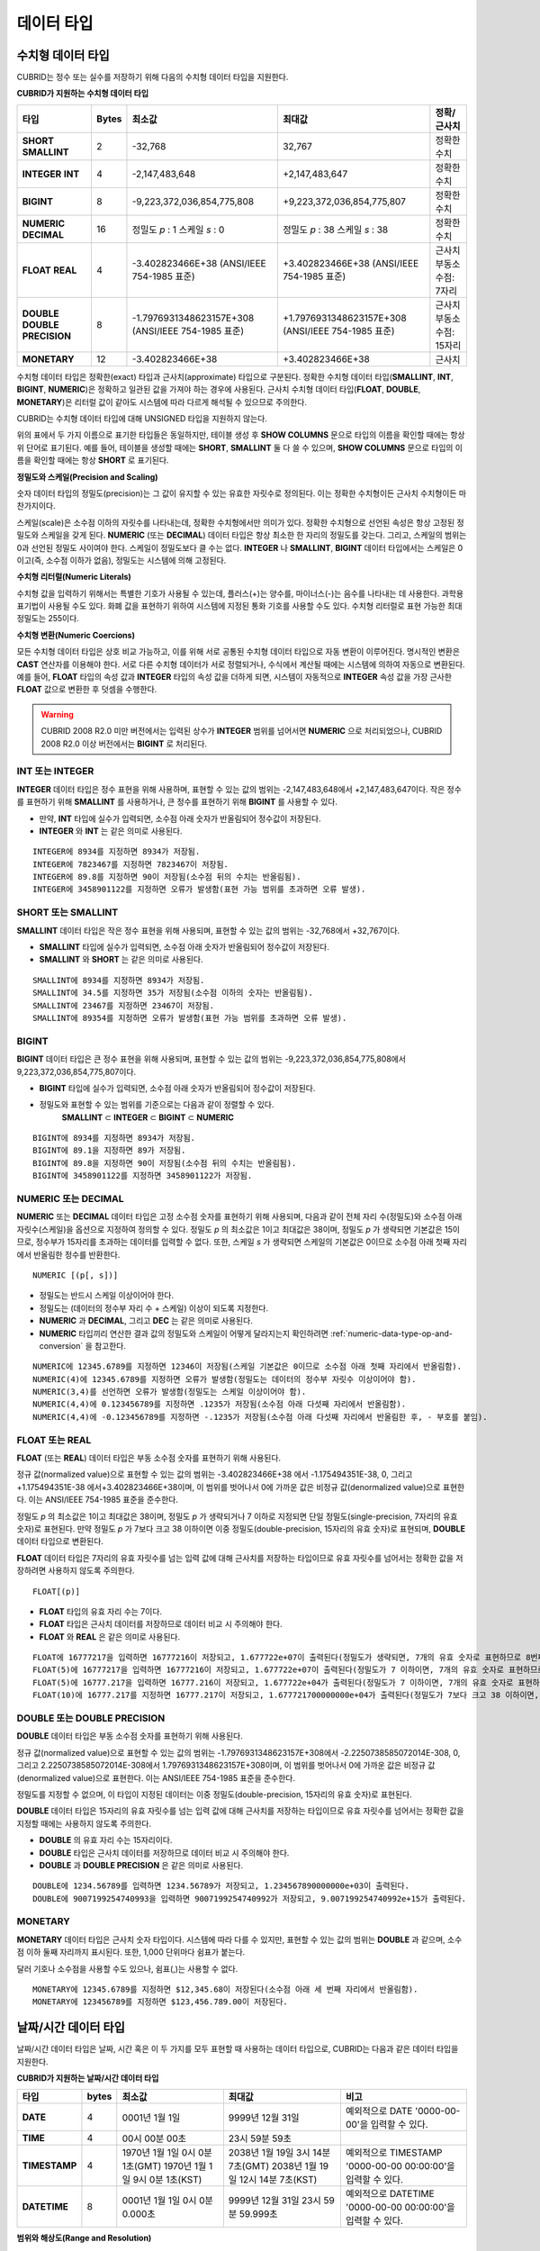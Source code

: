 ***********
데이터 타입
***********

수치형 데이터 타입
==================

CUBRID는 정수 또는 실수를 저장하기 위해 다음의 수치형 데이터 타입을 지원한다.

**CUBRID가 지원하는 수치형 데이터 타입**

+----------------------+-----------+----------------------------+----------------------------+--------------------+
| 타입                 | Bytes     | 최소값                     | 최대값                     | 정확/근사치        |
+======================+===========+============================+============================+====================+
| **SHORT**            | 2         | -32,768                    | 32,767                     | 정확한 수치        |
| **SMALLINT**         |           |                            |                            |                    |
+----------------------+-----------+----------------------------+----------------------------+--------------------+
| **INTEGER**          | 4         | -2,147,483,648             | +2,147,483,647             | 정확한 수치        |
| **INT**              |           |                            |                            |                    |
+----------------------+-----------+----------------------------+----------------------------+--------------------+
| **BIGINT**           | 8         | -9,223,372,036,854,775,808 | +9,223,372,036,854,775,807 | 정확한 수치        |
+----------------------+-----------+----------------------------+----------------------------+--------------------+
| **NUMERIC**          | 16        | 정밀도                     | 정밀도                     | 정확한 수치        |
| **DECIMAL**          |           | *p*                        | *p*                        |                    |
|                      |           | : 1                        | : 38                       |                    |
|                      |           | 스케일                     | 스케일                     |                    |
|                      |           | *s*                        | *s*                        |                    |
|                      |           | : 0                        | : 38                       |                    |
+----------------------+-----------+----------------------------+----------------------------+--------------------+
| **FLOAT**            | 4         | -3.402823466E+38           | +3.402823466E+38           | 근사치             |
| **REAL**             |           | (ANSI/IEEE 754-1985 표준)  | (ANSI/IEEE 754-1985 표준)  | 부동소수점: 7자리  |
+----------------------+-----------+----------------------------+----------------------------+--------------------+
| **DOUBLE**           | 8         | -1.7976931348623157E+308   | +1.7976931348623157E+308   | 근사치             |
| **DOUBLE PRECISION** |           | (ANSI/IEEE 754-1985 표준)  | (ANSI/IEEE 754-1985 표준)  | 부동소수점: 15자리 |
+----------------------+-----------+----------------------------+----------------------------+--------------------+
| **MONETARY**         | 12        | -3.402823466E+38           | +3.402823466E+38           | 근사치             |
+----------------------+-----------+----------------------------+----------------------------+--------------------+

수치형 데이터 타입은 정확한(exact) 타입과 근사치(approximate) 타입으로 구분된다. 정확한 수치형 데이터 타입(**SMALLINT**, **INT**, **BIGINT**, **NUMERIC**)은 정확하고 일관된 값을 가져야 하는 경우에 사용된다. 근사치 수치형 데이터 타입(**FLOAT**, **DOUBLE**, **MONETARY**)은 리터럴 값이 같아도 시스템에 따라 다르게 해석될 수 있으므로 주의한다.

CUBRID는 수치형 데이터 타입에 대해 UNSIGNED 타입을 지원하지 않는다.

위의 표에서 두 가지 이름으로 표기한 타입들은 동일하지만, 테이블 생성 후 **SHOW COLUMNS** 문으로 타입의 이름을 확인할 때에는 항상 위 단어로 표기된다. 예를 들어, 테이블을 생성할 때에는 **SHORT**, **SMALLINT** 둘 다 쓸 수 있으며, **SHOW COLUMNS** 문으로 타입의 이름을 확인할 때에는 항상 **SHORT** 로 표기된다.

**정밀도와 스케일(Precision and Scaling)**

숫자 데이터 타입의 정밀도(precision)는 그 값이 유지할 수 있는 유효한 자릿수로 정의된다. 이는 정확한 수치형이든 근사치 수치형이든 마찬가지이다.

스케일(scale)은 소수점 이하의 자릿수를 나타내는데, 정확한 수치형에서만 의미가 있다. 정확한 수치형으로 선언된 속성은 항상 고정된 정밀도와 스케일을 갖게 된다. **NUMERIC** (또는 **DECIMAL**) 데이터 타입은 항상 최소한 한 자리의 정밀도를 갖는다. 그리고, 스케일의 범위는 0과 선언된 정밀도 사이여야 한다. 스케일이 정밀도보다 클 수는 없다. **INTEGER** 나 **SMALLINT**, **BIGINT** 데이터 타입에서는 스케일은 0이고(즉, 소수점 이하가 없음), 정밀도는 시스템에 의해 고정된다.

**수치형 리터럴(Numeric Literals)**

수치형 값을 입력하기 위해서는 특별한 기호가 사용될 수 있는데, 플러스(+)는 양수를, 마이너스(-)는 음수를 나타내는 데 사용한다. 과학용 표기법이 사용될 수도 있다. 화폐 값을 표현하기 위하여 시스템에 지정된 통화 기호를 사용할 수도 있다. 수치형 리터럴로 표현 가능한 최대 정밀도는 255이다.

**수치형 변환(Numeric Coercions)**

모든 수치형 데이터 타입은 상호 비교 가능하고, 이를 위해 서로 공통된 수치형 데이터 타입으로 자동 변환이 이루어진다. 명시적인 변환은 **CAST** 연산자를 이용해야 한다. 서로 다른 수치형 데이터가 서로 정렬되거나, 수식에서 계산될 때에는 시스템에 의하여 자동으로 변환된다. 예를 들어, **FLOAT** 타입의 속성 값과 **INTEGER** 타입의 속성 값을 더하게 되면, 시스템이 자동적으로 **INTEGER** 속성 값을 가장 근사한 **FLOAT** 값으로 변환한 후 덧셈을 수행한다.

.. warning::

	CUBRID 2008 R2.0 미만 버전에서는 입력된 상수가 **INTEGER** 범위를 넘어서면 **NUMERIC** 으로 처리되었으나, CUBRID 2008 R2.0 이상 버전에서는 **BIGINT** 로 처리된다.

INT 또는 INTEGER
----------------

**INTEGER** 데이터 타입은 정수 표현을 위해 사용하며, 표현할 수 있는 값의 범위는 -2,147,483,648에서 +2,147,483,647이다. 작은 정수를 표현하기 위해 **SMALLINT** 를 사용하거나, 큰 정수를 표현하기 위해 **BIGINT** 를 사용할 수 있다.

*   만약, **INT** 타입에 실수가 입력되면, 소수점 아래 숫자가 반올림되어 정수값이 저장된다.
*   **INTEGER** 와 **INT** 는 같은 의미로 사용된다.

::

	INTEGER에 8934를 지정하면 8934가 저장됨.
	INTEGER에 7823467를 지정하면 7823467이 저장됨.
	INTEGER에 89.8를 지정하면 90이 저장됨(소수점 뒤의 수치는 반올림됨).
	INTEGER에 3458901122를 지정하면 오류가 발생함(표현 가능 범위를 초과하면 오류 발생).

SHORT 또는 SMALLINT
-------------------

**SMALLINT** 데이터 타입은 작은 정수 표현을 위해 사용되며, 표현할 수 있는 값의 범위는 -32,768에서 +32,767이다.

*   **SMALLINT** 타입에 실수가 입력되면, 소수점 아래 숫자가 반올림되어 정수값이 저장된다.
*   **SMALLINT** 와 **SHORT** 는 같은 의미로 사용된다.

::

	SMALLINT에 8934를 지정하면 8934가 저장됨.
	SMALLINT에 34.5를 지정하면 35가 저장됨(소수점 이하의 숫자는 반올림됨).
	SMALLINT에 23467를 지정하면 23467이 저장됨.
	SMALLINT에 89354를 지정하면 오류가 발생함(표현 가능 범위를 초과하면 오류 발생).

BIGINT
------

**BIGINT** 데이터 타입은 큰 정수 표현을 위해 사용되며, 표현할 수 있는 값의 범위는 -9,223,372,036,854,775,808에서 9,223,372,036,854,775,807이다.

*   **BIGINT** 타입에 실수가 입력되면, 소수점 아래 숫자가 반올림되어 정수값이 저장된다.
*   정밀도와 표현할 수 있는 범위를 기준으로는 다음과 같이 정렬할 수 있다. 
	**SMALLINT** ⊂ **INTEGER** ⊂ **BIGINT** ⊂ **NUMERIC**

::

	BIGINT에 8934를 지정하면 8934가 저장됨.
	BIGINT에 89.1을 지정하면 89가 저장됨.
	BIGINT에 89.8을 지정하면 90이 저장됨(소수점 뒤의 수치는 반올림됨).
	BIGINT에 3458901122를 지정하면 3458901122가 저장됨.

NUMERIC 또는 DECIMAL
--------------------

**NUMERIC** 또는 **DECIMAL** 데이터 타입은 고정 소수점 숫자를 표현하기 위해 사용되며, 다음과 같이 전체 자리 수(정밀도)와 소수점 아래 자릿수(스케일)을 옵션으로 지정하여 정의할 수 있다. 정밀도 *p* 의 최소값은 1이고 최대값은 38이며, 정밀도 *p* 가 생략되면 기본값은 15이므로, 정수부가 15자리를 초과하는 데이터를 입력할 수 없다. 또한, 스케일
*s* 가 생략되면 스케일의 기본값은 0이므로 소수점 아래 첫째 자리에서 반올림한 정수를 반환한다. ::

	NUMERIC [(p[, s])]

*   정밀도는 반드시 스케일 이상이어야 한다.
*   정밀도는 (데이터의 정수부 자리 수 + 스케일) 이상이 되도록 지정한다.
*   **NUMERIC** 과 **DECIMAL**, 그리고 **DEC** 는 같은 의미로 사용된다.
*   **NUMERIC** 타입끼리 연산한 결과 값의 정밀도와 스케일이 어떻게 달라지는지 확인하려면 :ref:`numeric-data-type-op-and-conversion` 을 참고한다.

::

	NUMERIC에 12345.6789를 지정하면 12346이 저장됨(스케일 기본값은 0이므로 소수점 아래 첫째 자리에서 반올림함).
	NUMERIC(4)에 12345.6789를 지정하면 오류가 발생함(정밀도는 데이터의 정수부 자릿수 이상이어야 함).
	NUMERIC(3,4)를 선언하면 오류가 발생함(정밀도는 스케일 이상이어야 함).
	NUMERIC(4,4)에 0.123456789를 지정하면 .1235가 저장됨(소수점 아래 다섯째 자리에서 반올림함).
	NUMERIC(4,4)에 -0.123456789를 지정하면 -.1235가 저장됨(소수점 아래 다섯째 자리에서 반올림한 후, - 부호를 붙임).

FLOAT 또는 REAL
---------------

**FLOAT** (또는 **REAL**) 데이터 타입은 부동 소수점 숫자를 표현하기 위해 사용된다.

정규 값(normalized value)으로 표현할 수 있는 값의 범위는 -3.402823466E+38 에서 -1.175494351E-38, 0, 그리고 +1.175494351E-38 에서+3.402823466E+38이며, 이 범위를 벗어나서 0에 가까운 값은 비정규 값(denormalized value)으로 표현한다. 이는 ANSI/IEEE 754-1985 표준을 준수한다.

정밀도 *p* 의 최소값은 1이고 최대값은 38이며, 정밀도 *p* 가 생략되거나 7 이하로 지정되면 단일 정밀도(single-precision, 7자리의 유효 숫자)로 표현된다. 만약 정밀도 *p* 가 7보다 크고 38 이하이면 이중 정밀도(double-precision, 15자리의 유효 숫자)로 표현되며, **DOUBLE** 데이터 타입으로 변환된다.

**FLOAT** 데이터 타입은 7자리의 유효 자릿수를 넘는 입력 값에 대해 근사치를 저장하는 타입이므로 유효 자릿수를 넘어서는 정확한 값을 저장하려면 사용하지 않도록 주의한다. ::

	FLOAT[(p)]
	
*   **FLOAT** 타입의 유효 자리 수는 7이다.
*   **FLOAT** 타입은 근사치 데이터를 저장하므로 데이터 비교 시 주의해야 한다.
*   **FLOAT** 와 **REAL** 은 같은 의미로 사용된다.

::

	FLOAT에 16777217을 입력하면 16777216이 저장되고, 1.677722e+07이 출력된다(정밀도가 생략되면, 7개의 유효 숫자로 표현하므로 8번째 숫자를 반올림함).
	FLOAT(5)에 16777217을 입력하면 16777216이 저장되고, 1.677722e+07이 출력된다(정밀도가 7 이하이면, 7개의 유효 숫자로 표현하므로 8번째 숫자를 반올림함).
	FLOAT(5)에 16777.217을 입력하면 16777.216이 저장되고, 1.677722e+04가 출력된다(정밀도가 7 이하이면, 7개의 유효 숫자로 표현하므로 8번째 숫자를 반올림함).
	FLOAT(10)에 16777.217를 지정하면 16777.217이 저장되고, 1.677721700000000e+04가 출력된다(정밀도가 7보다 크고 38 이하이면, DOUBLE 타입으로 변환되어 15개의 유효 숫자로 표현하므로 0을 채움).

DOUBLE 또는 DOUBLE PRECISION
----------------------------

**DOUBLE** 데이터 타입은 부동 소수점 숫자를 표현하기 위해 사용된다.

정규 값(normalized value)으로 표현할 수 있는 값의 범위는 -1.7976931348623157E+308에서 -2.2250738585072014E-308, 0, 그리고 2.2250738585072014E-308에서 1.7976931348623157E+308이며, 이 범위를 벗어나서 0에 가까운 값은 비정규 값(denormalized value)으로 표현한다. 이는 ANSI/IEEE 754-1985 표준을 준수한다.

정밀도를 지정할 수 없으며, 이 타입이 지정된 데이터는 이중 정밀도(double-precision, 15자리의 유효 숫자)로 표현된다.

**DOUBLE** 데이터 타입은 15자리의 유효 자릿수를 넘는 입력 값에 대해 근사치를 저장하는 타입이므로 유효 자릿수를 넘어서는 정확한 값을 지정할 때에는 사용하지 않도록 주의한다.

*   **DOUBLE** 의 유효 자리 수는 15자리이다.
*   **DOUBLE** 타입은 근사치 데이터를 저장하므로 데이터 비교 시 주의해야 한다.
*   **DOUBLE** 과 **DOUBLE PRECISION** 은 같은 의미로 사용된다.

::

	DOUBLE에 1234.56789를 입력하면 1234.56789가 저장되고, 1.234567890000000e+03이 출력된다.
	DOUBLE에 9007199254740993을 입력하면 9007199254740992가 저장되고, 9.007199254740992e+15가 출력된다.

MONETARY
--------

**MONETARY** 데이터 타입은 근사치 숫자 타입이다. 시스템에 따라 다를 수 있지만, 표현할 수 있는 값의 범위는 **DOUBLE** 과 같으며, 소수점 이하 둘째 자리까지 표시된다. 또한, 1,000 단위마다 쉼표가 붙는다.

달러 기호나 소수점을 사용할 수도 있으나, 쉼표(,)는 사용할 수 없다.

::

	MONETARY에 12345.6789를 지정하면 $12,345.68이 저장된다(소수점 아래 세 번째 자리에서 반올림함).
	MONETARY에 123456789를 지정하면 $123,456.789.00이 저장된다.

.. _date-time-type:
	
날짜/시간 데이터 타입
=====================

날짜/시간 데이터 타입은 날짜, 시간 혹은 이 두 가지를 모두 표현할 때 사용하는 데이터 타입으로, CUBRID는 다음과 같은 데이터 타입을 지원한다.

**CUBRID가 지원하는 날짜/시간 데이터 타입**

+---------------+-----------+---------------------------------+-------------------------------------+--------------------------------------------------------------+
| 타입          | bytes     | 최소값                          | 최대값                              | 비고                                                         |
+===============+===========+=================================+=====================================+==============================================================+
| **DATE**      | 4         | 0001년 1월 1일                  | 9999년 12월 31일                    | 예외적으로 DATE '0000-00-00'을 입력할 수 있다.               |
+---------------+-----------+---------------------------------+-------------------------------------+--------------------------------------------------------------+
| **TIME**      | 4         | 00시 00분 00초                  | 23시 59분 59초                      |                                                              |
+---------------+-----------+---------------------------------+-------------------------------------+--------------------------------------------------------------+
| **TIMESTAMP** | 4         | 1970년 1월 1일 0시 0분 1초(GMT) | 2038년 1월 19일 3시 14분 7초(GMT)   | 예외적으로 TIMESTAMP '0000-00-00 00:00:00'을 입력할 수 있다. |
|               |           | 1970년 1월 1일 9시 0분 1초(KST) | 2038년 1월 19일 12시 14분 7초(KST)  |                                                              |
+---------------+-----------+---------------------------------+-------------------------------------+--------------------------------------------------------------+
| **DATETIME**  | 8         | 0001년 1월 1일 0시 0분 0.000초  | 9999년 12월 31일 23시 59분 59.999초 | 예외적으로 DATETIME '0000-00-00 00:00:00'을 입력할 수 있다.  |
+---------------+-----------+---------------------------------+-------------------------------------+--------------------------------------------------------------+

**범위와 해상도(Range and Resolution)**

*   시간 값의 표현은 기본적으로 24시간 시스템에 의하여 그 범위가 결정된다. 날짜는 그레고리력(Gregorian calendar)을 따른다. 이 두 제약점을 벗어나는 값이 날짜나 시간으로 입력되면 오류가 발생한다.
*   **DATE** 중 연도의 범위는 0001~9999 AD이다.
*   CUBRID 2008 R3.0 버전부터는 연도를 두 자리만 표기하면, 00~69는 2000~2069로 변환되고, 70~99는 1970~1999로 변환된다. R3.0 미만 버전에서는 01~99까지의 두 자리 연도를 표기하면, 각각 0001~0099로 변환된다.
*   **TIMESTAMP** 의 범위는 GMT로 1970년 1월 1일 0시 0분 1초부터 2038년 1월 19일 03시 14분 07초까지이다. KST (GMT+9)로는 1970년 1월 1일 9시 0분 1초부터 2038년 1월 19일 12시 14분 07초까지 저장할 수 있다. GMT로 timestamp'1970-01-01 00:00:00'은 timestamp'0000-00-00 00:00:00'와 같다. 
*   날짜, 시간, 타임스탬프와 관련된 연산은 시스템의 반올림 시스템에 따라 결과가 달라질 수 있다. 이러한 경우, 시간과 타임스탬프는 가장 근접한 초를 최소 해상도로, 날짜는 가장 근접한 날짜를 최소 해상도로 하여 결정된다.

**변환(Coercion)**

날짜/시간 데이터 타입의 값은 서로 똑같은 항목을 가지고 있는 경우에만 **CAST** 연산자를 이용한 명시적인 변환이 가능하며, 묵시적 변환은 :ref:`implicit-type-conversion` 을 참고한다. 아래의 표는 명시적 변환이 가능한 타입을 설명한다. 날짜/시간 데이터 타입 간 산술 연산에 대한 내용은 :ref:`arithmetic-op-type-casting` 을 참고한다.

**날짜/시간 데이터 타입의 명시적 변환**

+----------+------------------------------------------------+
|          | TO                                             |
+==========+===========+======+======+==========+===========+
| FROM     |           | DATE | TIME | DATETIME | TIMESTAMP |
|          +-----------+------+------+----------+-----------+
|          | DATE      | -    | X    | O        | O         |
|          +-----------+------+------+----------+-----------+
|          | TIME      | X    | -    | X        | X         |
|          +-----------+------+------+----------+-----------+
|          | DATETIME  | O    | O    | -        | O         |
|          +-----------+------+------+----------+-----------+
|          | TIMESTAMP | O    | O    | O        | -         |
+----------+-----------+------+------+----------+-----------+

**DATE**, **DATETIME**, **TIMESTAMP** 타입의 연, 월, 일에는 0을 입력할 수 없으나, 예외적으로 날짜와 시간이 모두 0인 값은 허용한다. 해당 타입의 칼럼에 대한 질의 수행 시 인덱스가 있으면 이 값을 사용할 수 있다는 점에서 **NULL** 대신 사용하면 유용하다.

*   **DATE**, **DATETIME**, **TIMESTAMP** 타입이 인자인 일부 함수는 인자의 날짜와 시간 값이 모두 0이면 시스템 파라미터 **return_null_on_function_errors** 의 값에 따라 다른 값을 반환한다. **return_null_on_function_errors** 가 yes이면 **NULL** 을 반환하고 no이면 에러를 반환하며, 기본값은 **no** 이다.
*   **DATE**, **DATETIME**, **TIMESTAMP** 타입을 반환하는 함수들은 날짜와 시간 값이 모두 0인 값을 반환할 수 있지만 JAVA 응용 프로그램에서는 이러한 값을 Date 객체에 저장할 수 없다. 따라서 연결 URL 문자열의 zeroDateTimeBehavior 속성(Property) 설정에 따라서 예외로 처리하거나 **NULL** 을 반환하거나 또는 최소값을 반환한다("API 레퍼런스 > JDBC API > JDBC 프로그래밍 > 연결 설정" 참고).
*   시스템 파라미터 **intl_date_lang** 을 설정하면 :func:`TO_DATE`, :func:`TO_DATETIME`, :func:`TO_TIMESTAMP` 함수의 입력 문자열 형식이 해당 로캘의 날짜 형식을 따른다. 자세한 내용은 :ref:`stmt-type-parameters` 를 참고한다.

자세한 사항은 각 함수의 설명을 참고한다.

DATE
----

**DATE** 데이터 타입은 연도(*yyyy*), 월(*mm*), 일(*dd*)을 표현하며, 지원 범위는 '01/01/0001'에서 '12/31/9999'까지이다. 연도는 생략 가능하며, 생략될 경우 현재 시스템의 연도 값이 자동으로 지정된다. 입력 형식은 다음과 같다. ::

	date'mm/dd[/yyyy]'
	date'[yyyy-]mm-dd'

*   모든 항목은 정수 형태로 입력되어야 한다.
*   CSQL은 '*MM*/*DD*/*YYYY*' 형식으로 날짜 값을 출력하고, JDBC 응용 프로그램 및 CUBRID 매니저는 '*YYYY*-*MM*-*DD*' 형식으로 날짜 값을 출력한다.
*   문자열 타입의 데이터를 **DATE** 타입으로 변환하는 함수는 :func:`TO_DATE` 이다.
*   연, 월, 일에는 0을 입력할 수 없으나 예외적으로 연, 월, 일이 모두 0인 '0000-00-00'은 입력할 수 있다.

::

	DATE '2008-10-31'은 '10/31/2008'로 출력된다.
	DATE '10/31'은 '10/31/2011'으로 출력된다(연도가 생략되면 현재 연도가 자동으로 지정됨).
	DATE '00-10-31'은 '10/31/2000'로 출력된다.
	DATE '0000-10-31'은 에러가 출력된다(연도의 최소값은 1).
	DATE '70-10-31'은 '10/31/1970'로 출력된다.
	DATE '0070-10-31'은 '10/31/0070'로 출력된다.

TIME
----

**TIME** 데이터 타입은 시각(*hh*), 분(*mi*), 초(*ss*) 를 표현하며, 지원 범위는 ’00:00:00’에서 ’23:59:59’까지이다. 초는 생략 가능하며, 생략될 경우 0초로 지정된다. 입력 형식은 12시간 표기법(AM/PM표기법) 또는 24시간 표기법이 모두 허용되며, 다음과 같이 작성한다. ::

	time'hh:mi [:ss] [am | pm]'
	
*   모든 항목은 정수로 입력되어야 한다.
*   CSQL은 항상 AM/PM 표기법으로 시간 값을 출력하고, JDBC 응용 프로그램 및 CUBRID 매니저는 24시간 표기법으로 시간 값을 출력한다.
*   24시간 표기법으로 시간 값을 입력할 때에도 AM/PM을 지정할 수 있으며, 이때 시간 값과 지정된 AM 또는 PM이 일치하지 않으면 오류가 발생한다.
*   모든 시간 값은 데이터베이스에는 24시간 표기법으로 저장되고, C API 함수인 **db_time_decode** 를 이용하면 24시간 표기법으로 반환된다.
*   문자열 타입의 데이터를 **TIME** 타입으로 변환하는 함수는 :func:`TO_TIME` 이다.

::

	TIME '00:00:00'은 '12:00:00 AM'으로 출력된다.
	TIME '1:15'는 '01:15:00 AM'으로 간주된다.
	TIME '13:15:45'는 '01:15:45 PM'으로 간주된다.
	TIME '13:15:45 pm'은 정상적으로 저장된다.
	TIME '13:15:45 am'은 오류가 발생한다(주어진 시간 값과 AM/PM이 불일치).

TIMESTAMP
---------

**TIMESTAMP** 데이터 타입은 날짜(연, 월, 일)와 시간(시, 분, 초)을 결합한 데이터 값을 표현하며, GMT로 '1970-01-01 00:00:01'부터 '2038-01-19 03:14:07'까지 표현할 수 있다. 이 범위를 초과하거나 밀리초 단위의 시간 데이터를 저장하는 경우라면, **DATETIME** 데이터 타입을 이용할 수 있다. **TIMESTAMP** 데이터 타입의 입력 형식은 다음과 같다. ::

	timestamp'hh:mi [:ss] [am|pm] mm/dd [/yyyy]'
	timestamp'hh:mi [:ss] [am|pm] [yyyy-]mm-dd'
	timestamp'mm/dd [/yyyy] hh:mi [:ss] [am|pm]'
	timestamp'[yyyy-]mm-dd hh:mi [:ss] [am|pm]'

*   모든 항목은 정수로 입력되어야 한다.
*   연도를 생략하면 기본값으로 현재 연도가 지정되고, 시간 값(시/분/초)를 생략하면 12:00:00 AM으로 지정된다.
*   시스템의 현재 타임스탬프 값은 :func:`SYS_TIMESTAMP` (또는 :func:`SYSTIMESTAMP`, :func:`CURRENT_TIMESTAMP`) 함수를 이용하여 **TIMESTAMP** 데이터 타입에 저장할 수 있다. 단, 테이블 생성시  **TIMESTAMP** 타입 칼럼에 기본값으로 :func:`SYS_TIMESTAMP` 를 지정하면, 데이터 **INSERT** 시점이 아닌 테이블 생성 시점의 타임스탬프 값이 기본값으로 지정됨을 주의한다.
*   **TIMESTAMP** 함수 또는 :func:`TO_TIMESTAMP` 함수를 사용하면, 문자열 데이터 타입의 데이터를 **TIMESTAMP** 데이터 타입으로 변환할 수 있다.
*   연, 월, 일에는 0을 입력할 수 없으나 예외적으로 연, 월, 일, 시, 분, 초가 모두 0인 '0000-00-00 00:00:00'은 입력할 수 있다. GMT timestamp'1970-01-01 12:00:00 AM' 또는 KST timestamp'1970-01-01 09:00:00 AM'은 timestamp'0000-00-00 00:00:00'으로 해석된다.

::

	TIMESTAMP '10/31'은 '12:00:00 AM 10/31/2011'으로 출력된다(연도/시간이 생략될 경우, 기본값으로 출력).
	TIMESTAMP '10/31/2008'은 '12:00:00 AM 10/31/2008'로 출력된다(시간이 생략될 경우, 기본값으로 출력).
	TIMESTAMP '13:15:45 10/31/2008'은 '01:15:45 PM 10/31/2008'로 출력된다.
	TIMESTAMP '01:15:45 PM 2008-10-31'은 '01:15:45 PM 10/31/2008'로 출력된다.
	TIMESTAMP '13:15:45 2008-10-31'은 '01:15:45 PM 10/31/2008'로 출력된다.
	TIMESTAMP '10/31/2008 01:15:45 PM'은 '01:15:45 PM 10/31/2008'로 출력된다.
	TIMESTAMP '10/31/2008 13:15:45'는 '01:15:45 PM 10/31/2008'로 출력된다.
	TIMESTAMP '2008-10-31 01:15:45 PM'은 '01:15:45 PM 10/31/2008'로 출력된다.
	TIMESTAMP '2008-10-31 13:15:45'는 '01:15:45 PM 10/31/2008'로 출력된다.
	TIMESTAMP '2099-10-31 01:15:45 PM'은 오류가 발생한다(TIMESTAMP 표현 가능 범위 초과).

DATETIME
--------

**DATETIME** 타입은 날짜(년, 월, 일)와 시간(시, 분, 초, 밀리초)을 결합한 데이터 값을 표현하며, GMT로 0001-01-01 00:00:00.000부터 9999-12-31 23:59:59.999까지 표현할 수 있다. **DATETIME** 타입 데이터의 입력 형식은 다음과 같다. ::

	datetime'hh:mi [:ss[.msec]] [am|pm] mm/dd [/yyyy]'
	datetime'hh:mi [:ss[.msec]] [am|pm] [yyyy-]mm-dd'
	datetime'mm/dd[/yyyy] hh:mi[:ss[.ff]] [am|pm]'
	datetime'[yyyy-]mm-dd hh:mi[:ss[.ff]] [am|pm]'

*   모든 항목은 정수로 입력되어야 한다.
*   연도를 생략하면 기본값으로 현재 연도가 지정되고, 시간 값(시/분/초/밀리초)를 생략하면 12:00:00.000 AM으로 지정된다.
*   시스템의 현재 타임스탬프 값은 :func:`SYS_DATETIME` (또는 :func:`SYSDATETIME`, :func:`CURRENT_DATETIME`, :func:`CURRENT_DATETIME`, :func:`NOW`)를 이용하여 **DATETIME** 타입에 저장할 수 있다. 단, 테이블 생성 시 **DATETIME** 타입 칼럼에 기본값으로 :func:`SYS_DATETIME` 을 지정하면, 데이터 **INSERT** 시점이 아닌 테이블 생성 시점의 시간 값이 기본값으로 지정됨을 주의한다.
*   문자열 타입의 데이터를 **DATETIME** 타입으로 변환하는 함수는 :func:`TO_DATETIME` 이다.
*   연, 월, 일에는 0을 입력할 수 없으나 예외적으로 연, 월, 일, 시, 분, 초가 모두 0인 '0000-00-00 00:00:00'은 입력할 수 있다.

::

	DATETIME '10/31'은 '12:00:00.000 AM 10/31/2011'으로 출력된다(연도/시간이 생략될 경우, 기본값으로 출력).
	DATETIME '10/31/2008'은 '12:00:00.000 AM 10/31/2008'로 출력된다.
	DATETIME '13:15:45 10/31/2008'은 '01:15:45.000 PM 10/31/2008'로 출력된다.
	DATETIME '01:15:45 PM 2008-10-31'은 '01:15:45.000 PM 10/31/2008'로 출력된다.
	DATETIME '13:15:45 2008-10-31'은 '01:15:45.000 PM 10/31/2008'로 출력된다.
	DATETIME '10/31/2008 01:15:45 PM'은 '01:15:45.000 PM 10/31/2008'로 출력된다.
	DATETIME '10/31/2008 13:15:45'는 '01:15:45.000 PM 10/31/2008'로 출력된다.
	DATETIME '2008-10-31 01:15:45 PM'은 '01:15:45.000 PM 10/31/2008'로 출력된다.
	DATETIME '2008-10-31 13:15:45'는 '01:15:45.000 PM 10/31/2008'로 출력된다.
	DATETIME '2099-10-31 01:15:45 PM'은 '01:15:45.000 PM 10/31/2099'로 출력된다.

.. _cast-string-to-datetime:

문자열을 날짜/시간 타입으로 CAST
--------------------------------

	**날짜/시간 타입 문자열 권장 형식**

	**CAST** 함수를 사용하여 문자열을 날짜/시간 타입으로 변환할 때에는 문자열을 다음과 같은 형식으로 작성하는 것을 권장한다. 참고로, **CAST** 함수에서 사용하는 날짜/시간 문자열 형식은 로캘(**CUBRID_CHARSET** 환경 변수의 값으로 지정)의 영향을 받지 않는다.

	*   **DATE** 타입 ::

		YYYY-MM-DD
		MM/DD/YYYY

	*   **TIME** 타입 ::

		HH:MM:SS ["AM"|"PM"]

	*   **DATETIME** 타입 ::

		YYYY-MM-DD HH:MM:SS[.msec] ["AM"|"PM"]

	*   **TIMESTAMP** 타입 ::

		YYYY-MM-DD HH:MM:SS ["AM"|"PM"]

	**DATE 문자열 허용 형식** ::

		[year sep] month sep day

	*   2011-04-20 : 2011년 4월 20일
	*   04-20 : 올해 4월 20일

	구분자(*sep*)가 빗금(/)일 때에는 다음과 같은 순서로 인식한다. ::

		month/day[/year]
		
	*   04/20/2011 : 2011년 4월 20일
	*   04/20 : 올해 4월 20일

	구분자(*sep*)를 사용하지 않을 때에는 다음과 같은 형식으로 인식한다. 연도는 한 자리, 두 자리, 네 자리를 허용하고, 월은 한 자리, 두 자리를 허용한다. 일은 항상 두 자리를 입력해야 한다. ::

		YYYYMMDD
		YYMMDD
		YMMDD
		MMDD
		MDD

	*   20110420 : 2011년 4월 20일
	*   110420 : 2011년 4월 20일
	*   420 : 올해 4월 20일

	**TIME 문자열 허용 형식** ::

		[hour]:min[:[sec]] [.[msec]] [am|pm]

	*   09:10:15.359 am : 오전 9시 10분 15초(0.359초는 버림)
	*   09:10:15 : 오전 9시 10분 15초
	*   09:10 : 오전 9시 10분
	*   \:10 : 오전 12시 10분

	::

		[[[[[[Y]Y]Y]Y]M]MDD]HHMMSS[.[msec]] [am|pm]
		
	*   20110420091015.359 am : 오전 9시 10분 15초
	*   0420091015 : 오전 9시 10분 15초

	::

		[H]HMMSS[.[msec]] [am|pm]

	*   091015.359 am : 오전 9시 10분 15초
	*   91015 : 오전 9시 10분 15초

	::

		[M]MSS[.[msec]] [am|pm]

	*   1015.359 am : 오전 12시 10분 15초
	*   1015 : 오전 12시 10분 15초

	::

		[S]S[.[msec]] [am|pm]

	*   15.359 am : 오전 12시 0분 15초
	*   15 : 오전 12시 0분 15초

	.. note::

		CUBRID 2008 R3.1 이하 버전에서는 [H]H 형식을 허용했다. 즉 R3.1 이하 버전에서 문자열 '10'은 **TIME**'10:00:00'으로 변환되었으나, R4.0부터는 **TIME**'00:00:10' 으로 변환된다.

	**DATETIME 문자열 허용 형식** ::

		[year sep] month sep day [sep] [sep] hour [sep min[sep sec[.[msec]]]]

	*   04-20 09 : 올해 4월 20일 오전 9시

	::

		month/day[/year] [sep] hour [sep min [sep sec[.[msec]]]]

	*   04/20 09 : 올해 4월 20일 오전 9시

	::

		year sep month sep day sep hour [sep min[sep sec[.[msec]]]]
		
	*   2011-04-20 09 : 2011년 4월 20일 오전 9시

	::

		month/day/year sep hour [sep min[sep sec [.[msec]]]]
		
	*   04/20/2011 09 : 2011년 4월 20일 오전 9시

	::

		YYMMDDH (시간이 한 자리 수일 때에만 허용)
		
	*   1104209 : 2011년 4월 20일 오전 9시

	::

		YYMMDDHHMM[SS[.msec]]
		
	*   1104200910.359 : 2011년 4월 20일 오전 9시 10분(0.359초는 버림)
	*   110420091000.359 : 2011년 4월 20일 오전 9시 10분 0.359초

	::

		YYYYMMDDHHMMSS[.msec]
		
	*   201104200910.359 : 2020년 11월 4일 오후 8시 9분 10.359초
	*   20110420091000.359 : 2011년 4월 20일 오전 9시 10분 0.359초

	**시간-날짜 순서의 문자열 허용 형식** ::

		[hour]:min[:sec[.msec]] [am|pm] [year-]month-day

	*   09:10:15.359 am 2011-04-20 : 2011년 4월 20일 오전 9시 10분 15.359초
	*   \:10 04-20 : 올해 4월 20일 오전 12시 10분

	::

		[hour]:min[:sec[.msec]] [am|pm] month/day[/[year]]
		
	*   09:10:15.359 am 04/20/2011 : 2011년 4월 20일 오전 9시 10분 15.359초
	*   \:10 04/20 : 올해 4월 20일 오전 12시 10분

	::

		hour[:min[:sec[.[msec]]]] [am|pm] [year-]month-day
		
	*   09:10:15.359 am 04-20 : 올해 4월 20일 오전 9시 10분 15.359초
	*   09 04-20 : 올해 4월 20일 오전 9시

	::

		hour[:min[:sec[.[msec]]]] [am|pm] month/day[/[year]]
		
	*   09:10:15.359 am 04/20 : 올해 4월 20일 오전 9시 10분 15.359초
	*   09 04/20 : 올해 4월 20일 오전 9시

	**규칙**

	*msec* 은 밀리초를 나타내는 일련의 숫자이다. 앞에서 네 번째 자리부터 이후의 숫자는 무시된다. 값 사이를 구분하는 구분자의 규칙은 다음과 같다.

	*   **TIME** 문자열은 시간 구분자로 항상 하나의 콜론(:)을 사용해야 한다.
	*   **DATE** 와 **DATETIME** 문자열은 구분자 없이 연속된 숫자로 나타낼 수 있고, **DATETIME** 문자열은 시간과 날짜를 공백으로 구분할 수 있다.
	*   입력 문자열 안에서 구분자들은 동일해야 한다.
	*   시간-날짜 순서의 문자열은 시간 구분자로 콜론(:)만 사용할 수 있으며, 날짜 구분자로는 하이픈(-)이나 빗금(/)만 사용할 수 있다. 날짜 입력 시 하이픈을 사용하는 경우 yyyy-mm-dd 순으로 입력하며, 빗금(/)을 사용하는 경우 mm/dd/yyyy 순으로 입력한다.

	날짜 부분의 문자열에는 다음 규칙이 적용된다.

	*   연도는 구문이 허용하는 한 생략할 수 있다.
	*   연도를 두 자리로 입력하면 1970년~2069년 범위의 연도를 나타낸다. 즉, YY<70 이면 2000+YY으로 처리하고, YY>=70이면 1900+YY으로 처리한다. 한 자리나 세 자리, 네 자리 숫자로 연도를 입력하면 해당 숫자 그대로를 나타낸다.
	*   문자열 앞뒤의 공백과 뒤의 문자열은 무시된다. **DATETIME**, **TIME** 문자열을 위한 am/pm 지정자는 시간 값의 일부로 인식하지만, 공백이 아닌 문자가 뒤에 붙으면 am/pm 지정자로 인식되지 않는다.

	CUBRID의 **TIMESTAMP** 타입은 **DATE** 타입과 **TIME** 타입으로 구성되고, **DATETIME** 타입은 **DATE** 타입과 **TIME** 타입에 밀리초(milliseconds)가 더해져서 구성된다. 입력 문자열은 날짜(**DATE** 문자열), 시간(**TIME** 문자열), 혹은 둘 다(**DATETIME** 문자열) 포함할 수 있다. 특정 타입의 데이터를 보유한 문자열은 다른 타입으로도 변환될 수 있으며 다음과 같은 규칙이 적용된다.

	*   **DATE** 문자열을 **DATETIME** 타입으로 변환하면 시간 값은 '00:00:00'이 된다.
	*   **TIME** 문자열을 **DATETIME** 타입으로 변환하면 콜론(:)이 날짜 구분자로 인식되어 **TIME** 문자열이 날짜를 나타내는 문자열로 인식되고, 시간 값은 '00:00:00'이 된다.
	*   **DATETIME** 문자열을 **DATE** 타입으로 변환하면 결과값에서 시간 부분은 무시되지만, 시간 입력값의 형식은 유효해야 한다.
	*   **DATETIME** 문자열을 **TIME** 타입으로 변환할 수 있지만, 다음과 같은 규칙이 적용된다.
		*   문자열에 있는 날짜와 시간은 최소한 하나의 공백에 의해 구분되어야 한다.
		*   결과값에서 날짜 부분은 무시되지만, 날짜 입력값의 형식이 유효해야 한다.
		*   날짜 부분의 연도가 4자리 이상이거나(0으로 시작할 수 있음), 시간 부분이 최소한 시와 분([H]H:[M]M)을 포함해야 한다. 그렇지 않으면 날짜 부분이 [MM]SS 포맷의 **TIME** 타입으로 인식되고, 뒤이어 나오는 문자열은 무시된다.
	*   **DATETIME** 문자열의 각 단위(년, 월, 일, 시, 분, 초) 중 하나가 999999보다 크면, 숫자가 아닌 것으로 인식하여 해당 단위가 포함된 문자열이 무시된다. 예를 들어 '2009-10-21 20:9943:10'은 분 단위의 값이 범위를 벗어나므로 에러가 발생한다. 그러나 '2009-10-21 20:1000123:10'이 입력되면 '2009'를 MMSS 포맷의 **TIME** 타입으로 인식하여 **TIME**'00:20:09'를 반환한다.
	*   시간-날짜 순서의 문자열을 **TIME** 타입으로 변환하면 문자열의 날짜 부분은 무시되지만, 날짜 부분의 형식은 유효해야 한다.
	*   시간 부분이 있는 모든 입력 문자열은 변환 시 [.*msec*] 을 허용하지만, **DATETIME** 타입만 그 값을 유지한다. **DATE**, **TIMESTAMP**, **TIME** 와 같은 타입으로 변환하면
		*msec* 값을 버린다.
	*   **DATETIME**, **TIME** 문자열에서의 모든 변환은 시간 값 뒤에 나오는 영문 로캘(locale) 또는 서버의 현재 로캘로 쓰여진 am/pm 지정자를 허용한다.

	.. code-block:: sql

		SELECT CAST('420' AS DATE);
		 
		   cast('420' as date)
		======================
		  04/20/2012
		 
		SELECT CAST('91015' AS TIME);
		 
		   cast('91015' as time)
		========================
		  09:10:15 AM
		 
		 
		SELECT CAST('110420091035.359' AS DATETIME);
		 
		   cast('110420091035.359' as datetime)
		=======================================
		  09:10:35.359 AM 04/20/2011
		 
		SELECT CAST('110420091035.359' AS TIMESTAMP);
		 
		   cast('110420091035.359' as timestamp)
		========================================
		  09:10:35 AM 04/20/2011

비트열 데이터 타입
==================

비트열은 0과 1로 이루어진 이진 값의 순열(sequence)이다. CUBRID는 두 가지 비트열을 지원한다.

*   고정길이 비트열(**BIT**)
*   가변길이 비트열(**BIT VARYING**)

메서드의 인자나 속성의 타입으로 비트열을 사용할 수 있으며, 비트열 리터럴은 2진수 형식이나 16진수 형식을 사용한다.

2진수 형식으로 사용할 때에는 다음과 같이 문자 **B** 뒤에 0과 1로 이루어진 문자열을 붙이거나, **0b** 뒤에 값을 붙여 표현한다. ::

	B'1010'
	0b1010
	
16진수 형식은 대문자 **X** 뒤에 0-9 그리고 A-F 문자로 이루어진 문자열을 붙이거나 **0x** 뒤에 값을 붙여 표현한다. 예를 들어, 아래는 앞에서 2진수로 표현한 것과 같은 값을 16진수로 나타낸 것이다. ::

	X'a'
	0xA

16진수에서 사용되는 문자는 대소문자를 구분하지 않는다. 즉, X'4f'와 X'4F'는 같은 값으로 간주한다.

**길이(Length)**

비트열이 테이블 속성이나 메서드 선언에 사용될 때에는 최대 길이를 표시해야 한다. 비트열이 가질 수 있는 최대 길이는 1,073,741,823비트이다.

**비트열의 변환(Bit String Coercion)**

고정길이와 가변길이 비트열 간에는 서로 비교를 위하여 자동 변환이 이루어진다. 명시적인 변환은 **CAST** 연산자를 이용해야 한다.

BIT(n)
------

고정길이 2진수 혹은 16진수 비트열은 **BIT** (*n*)로 나타내는데, 여기서 *n* 은 최대 비트의 개수를 나타낸다. 만약, *n* 이 생략되면 길이는 1로 지정된다. 비트열은 4비트 단위로 왼쪽부터 값이 채워진다. 예를 들어, B'1'의 값은 B'1000'과 같은 값으로 출력된다.

*   *n* 은 0보다 큰 숫자여야 한다.
*   비트열의 크기가 *n* 을 넘어설 경우에는 절삭되고, 0으로 채워진다.
*   *n* 보다 작은 비트열이 저장될 때에는 나머지 오른쪽 부분이 0으로 채워진다.

.. code-block:: sql

	CREATE TABLE bit_tbl(a1 BIT, a2 BIT(1), a3 BIT(8), a4 BIT VARYING);
	INSERT INTO bit_tbl VALUES (B'1', B'1', B'1', B'1');
	INSERT INTO bit_tbl VALUES (0b1, 0b1, 0b1, 0b1);
	INSERT INTO bit_tbl(a3,a4) VALUES (B'1010', B'1010');
	INSERT INTO bit_tbl(a3,a4) VALUES (0xaa, 0xaa);
	SELECT * FROM bit_tbl;

::

	  a1                    a2                    a3                    a4
	 
	=========================================================================
	  X'8'                  X'8'                  X'80'                 X'8'
	  X'8'                  X'8'                  X'80'                 X'8'
	  NULL                  NULL                  X'a0'                 X'a'
	  NULL                  NULL                  X'aa'                 X'aa'


BIT VARYING(n)
--------------

가변길이 비트열은 **BIT VARYING** (*n*)으로 나타낸다. 여기서 *n* 은 최대 비트의 개수를 나타낸다. 만약, *n* 이 생략되면 최대 길이인 1,073,741,823으로 지정된다. 비트열은 4 비트 단위로 왼쪽부터 값이 채워진다. 예를 들어, B'1'의 값은 B'1000'과 같은 값으로 출력된다.

*   비트열의 크기가 *n* 을 넘어설 경우에는 절삭되고 0으로 채워진다.
*   *n* 보다 작은 비트열이 저장될 때에도 나머지 부분이 0으로 채워지지 않는다.
*   *n* 은 0보다 큰 숫자여야 한다.

.. code-block:: sql

	CREATE TABLE bitvar_tbl(a1 BIT VARYING, a2 BIT VARYING(8));
	INSERT INTO bitvar_tbl VALUES (B'1', B'1');
	INSERT INTO bitvar_tbl VALUES (0b1010, 0b1010);
	INSERT INTO bitvar_tbl VALUES (0xaa, 0xaa);
	INSERT INTO bitvar_tbl(a1) VALUES (0xaaa);
	SELECT * FROM bitvar_tbl;

::

	  a1                    a2
	============================================
	  X'8'                  X'8'
	  X'a'                  X'a'
	  X'aa'                 X'aa'
	  X'aaa'                NULL
	 
	INSERT INTO bitvar_tbl(a2) VALUES (0xaaa);
	 
	ERROR: Data overflow coercing X'aaa' to type bit varying.

.. _char-data-type:

문자열 데이터 타입
==================

CUBRID는 두 종류의 문자열(character string) 타입을 지원한다.

*   고정길이 문자열 : **CHAR** (*n*)
*   가변길이 문자열 : **VARCHAR** (*n*)

.. note:: **NCHAR**, **NCHAR VARYING** 은 9.0 버전부터 **CHAR**, **VARCHAR** 와 동일하다.

다음은 문자열 타입을 사용할 때 적용되는 규칙이다.

*   문자열은 작은 따옴표로 감싸서 표현한다. SQL 구문 관련 파라미터인 **ansi_quotes** 의 값에 따라 문자열을 감싸는 부호로 큰 따옴표도 사용할 수 있다. **ansi_quotes** 값을 no로 설정하면 큰 따옴표로 감싼 문자열을 식별자로 처리하지 않고 문자열로 처리한다. 기본값은 **yes** 이다. 자세한 설명은 :ref:`stmt-type-parameters` 를 참고한다.

*   ANSI 표준에 따라 두 개의 문자열 사이에 공간으로 취급할 수 있는 문자(예: 공백, 탭, 줄바꿈 등)가 있다면, 두 개의 문자열은 연속된 하나의 문자열로 취급된다. 예를 들면, 다음과 같이 두 개의 문자열 사이에 줄바꿈이 있는 경우가 있다. ::

	'abc'
	'def'

 위 문자열은 아래에 있는 하나의 문자열과 동일하다. ::

	'abcdef'

*   작은 따옴표 자체를 문자열에 포함시키려면, 두 개의 작은 따옴표를 연속으로 입력하면 된다. 예를 들어, 아래의 왼쪽 문자열은 실제로 오른쪽과 같이 저장된다. ::

	''abcde''fghij'       'abcde'fghij

*   모든 문자열에 대한 토큰의 최대 크기는 16KB이다.

*   특정 국가의 언어를 입력하고자 하는 경우 **CUBRID_CHARSET** 환경 변수 또는 **CHARSET** 소개자(혹은 **COLLATE** 수정자)에 의해 로캘을 변경하여 사용하는 것을 권장한다. 이에 대한 자세한 설명은 :doc:`/admin/i18n` 을 참고한다.

	**길이(Length)**

	문자의 개수를 지정한다. 

	입력된 문자열이 지정된 길이를 초과하는 경우, 지정된 길이에 맞도록 데이터를 자르므로(truncate) 주의한다.

	또한, 고정 길이 문자열 타입인 **CHAR** 에서는 선언한 길이에 고정되므로, 문자를 저장할 때 오른쪽에 공백 문자(trailing space)를 채운다. 한편, 가변 길이 문자열 타입인 **VARCHAR** 에서는 공백 문자를 채우지 않고 실제 입력된 문자열만큼 저장한다.

	**CHAR** 또는 **VARCHAR** 타입에서 지정할 수 있는 최대 길이는 1,073,741,823이다.
	
	또한, **CSQL** 문장으로 한 번에 입력 또는 출력할 수 있는 최대 크기는 8192KB이다. 
	
	.. note:: 9.0 미만 버전에서 **CHAR** 나 **VARCHAR** 타입의 길이는 문자의 개수가 아닌 문자의 바이트 크기를 나타내었다.

	
	**문자셋(Character Set, charset)**

	문자셋(문자 집합)은 특정 문자(symbol)를 컴퓨터에 저장할 때, 어떠한 코드로 인코딩할 것인지에 대한 규칙이 정의된 집합을 의미한다. CUBRID가 사용할 문자셋은 **CUBRID_CHARSET** 환경 변수, **CHARSET** 소개자 또는 **COLLATE** 수정자를 사용할 수 있다. 문자셋에 대한 자세한 설명은 :doc:`/admin/i18n` 을 참고한다.

	**문자셋의 정렬(Collating Character Set)**

	콜레이션(collation)은 어느 문자셋이 설정된 상태에서 데이터베이스에 저장된 값들을 검색하거나 정렬하는 작업을 위해 문자들을 서로 비교할 때 사용하는 규칙들의 집합이다. 문자셋에 대한 자세한 설명은 :doc:`/admin/i18n` 을 참고한다.

	**문자열 변환(Character String Coercion)**

	고정길이와 가변길이 문자열 사이에는 두 문자의 길이가 비교 가능할 수 있도록 자동 변환된다. 자동 변환은 동일한 문자셋에 속하는 문자열에만 적용된다.

	예를 들어, 데이터 타입이 CHAR(5)인 칼럼을 추출하여 데이터 타입이 CHAR(10)인 칼럼에 삽입하는 경우 자동으로 데이터 타입이 CHAR(10)으로 변환되어 삽입된다. 문자열을 명시적으로 변환할 수도 있는데, 이 때에는 **CAST** 연산자를 사용한다(:func:`CAST` 참조).

CHAR(n)
-------

고정길이 문자열은 **CHAR** (*n*)로 표현하며, 여기서 *n* 은 문자의 개수를 나타낸다. *n* 이 생략되면 길이는 기본값인 1로 지정된다. 문자열의 길이가 *n* 을 초과하면 초과 부분을 절삭한다. *n* 보다 작은 문자열이 저장되면 나머지 부분은 공백 문자로 채워진다.

**CHAR** (*n*)와 **CHARACTER** (*n*)는 같은 의미로 사용된다.

.. note:: CUBRID 9.0 미만 버전에서는 *n* 이 문자의 개수가 아니라 바이트 길이를 나타낸다.

*   *n* 은 1부터 1,073,741,823(1G) 사이의 정수이다.
*   공백 값은 빈 따옴표('')로 처리하며, 이 경우 **LENGTH** 함수의 리턴 값은 0이 아니라 **CHAR** (*n*)에서 정의한 고정길이이다. 즉, CHAR(10)인 칼럼에 공백 값을 넣더라도 리턴 값은 10이며, *n* 이 생략되면 기본값이 **1** 이므로 **CHAR** (1)로 간주된다.
*   채우는(padding) 문자로 사용되는 공백은 특수 문자를 비롯한 어느 문자보다도 작은 것으로 간주된다.

::

	CHAR(12)에 'pacesetter'를 저장하면 'pacesetter  '가 된다(10자리 문자열과 공백 문자 2개로 구성됨).
	CHAR(10)에 'pacesetter  '를 저장하면 'pacesetter'가 된다(10을 넘어서는 부분이 공백 문자이므로 이를 절삭하고 10자리 문자열로 구성됨).
	CHAR(4)에 'pacesetter'를 저장하면 'pace'가 된다(문자열의 크기가 4보다 크므로 절삭함).
	CHAR에 'p '를 저장하면 'p'가 된다(n이 생략되면 길이는 기본값인 1로 지정됨).

VARCHAR(n) 또는 CHAR VARYING(n)
-------------------------------

가변길이 문자열은 **VARCHAR** (*n*)로 표현하며, 여기서 *n* 은 문자의 개수를 나타낸다. *n* 이 생략되면 길이는 최대 길이인 1,073,741,823로 지정된다.

문자열의 길이가 *n* 을 초과하면 초과 부분을 절삭한다. *n* 보다 작은 문자열이 저장되면 **CHAR** (*n*)는 나머지 부분을 공백 문자로 채우지만 **VARCHAR** (*n*)에는 해당 문자열 길이만큼만 저장한다.

**VARCHAR** (*n*)와 **CHARACTER VARYING** (*n*), **CHAR VARYING** (*n*)은 같은 의미로 사용된다.

.. note:: CUBRID 9.0 미만 버전에서는 *n* 이 문자의 개수가 아니라 바이트 길이를 나타낸다.

*   **STRING** 은 **VARCHAR** (최대 길이)와 같다.
*   *n* 은 1부터 1,073,741,823(1G) 사이의 정수이다.
*   공백 값은 빈 따옴표('')로 처리하며, 이 경우 **LENGTH** 함수의 리턴 값은 0이다.

::

	VARCHAR(4)에 'pacesetter'를 저장하면 'pace'가 된다(문자열의 크기가 4보다 크므로 절삭함).
	VARCHAR(12)에 'pacesetter'를 저장하면 'pacesetter'가 된다(10자리 문자열로 구성됨).
	VARCHAR(12)에 'pacesetter  '를 저장하면 'pacesetter  '가 된다(10자리 문자열과 공백 문자 2개로 구성됨).
	VARCHAR(10)에 'pacesetter  '를 저장하면 'pacesetter'가 된다(10을 넘어서는 부분이 공백 문자이므로 이를 절삭하고 10자리 문자열로 구성됨).
	VARCHAR에 'p '를 저장하면 'p'가 된다(n이 생략되면 최대 길이는 기본값인 1,073,741,823로 지정되고, 저장 시 나머지 부분은 공백 문자로 채워지지 않음).

STRING
------

**STRING** 은 가변길이 문자열 데이터 타입이다. **STRING** 은 **VARCHAR** 를 최대 길이로 지정한 것과 같다. 즉 **STRING** 은 **VARCHAR** (1,073,741,823)과 동일하다.

NCHAR(n)
--------

**NCHAR** (*n*)는 **CHAR** (*n*)과 같다.

.. note::
	CUBRID 9.0 미만 버전에서 영어 외 국가 언어의 데이터를 입력하기 위한 용도로 사용되었으나 로캘 설정에 따른 문자셋과 콜레이션을 지원하면서 이 타입은 syntax 호환을 위해서만 남게 되었다. 따라서 새로 스키마를 작성하는 경우에는 이 타입 대신 **CHAR** 타입을 사용할 것을 권장한다.

NCHAR VARYING(n)
----------------

**NCHAR VARYING** (*n*)은 *VARCHAR(*n*)과 같다.

.. note::
	CUBRID 9.0 미만 버전에서 영어 외 국가 언어의 데이터를 입력하기 위한 용도로 사용되었으나 로캘 설정에 따른 문자셋과 콜레이션을 지원하면서 이 타입은 syntax 호환을 위해서만 남게 되었다. 따라서 새로 스키마를 작성하는 경우에는 이 타입 대신 **VARCHAR** 타입을 사용할 것을 권장한다.

.. _escape-characters:

특수 문자 이스케이프
--------------------

CUBRID는 특수 문자를 이스케이프(escape)하는 방법을 두 가지 지원한다. 하나는 따옴표를 이용한 방법이고, 다른 하나는 백슬래시(\)를 이용한 방법이다.

**따옴표를 이용한 이스케이프**

**cubrid.conf** 의 시스템 파라미터 **ansi_quotes** 가 no로 설정되어 있으면 문자열을 감쌀 때 큰따옴표(")와 작은따옴표(') 둘 다 사용할 수 있다.
**ansi_quotes** 파라미터의 기본값은 **yes** 로, 문자열을 감쌀 때 작은따옴표만 사용할 수 있다. 아래 설명에서 2와 3은 **ansi_quotes** 값이 no일 때에만 적용된다.

*   작은따옴표로 감싼 문자열에 포함된 작은따옴표는 두 개의 작은따옴표('')를 쓴다.
*   큰따옴표로 감싼 문자열에 포함된 큰따옴표는 두 개의 큰따옴표("")를 쓴다.
*   큰따옴표로 감싼 문자열에 포함된 작은따옴표는 이스케이프하지 않아도 된다.
*   작은따옴표로 감싼 문자열에 포함된 큰따옴표는 이스케이프하지 않아도 된다.

**백슬래시를 이용한 이스케이프**

백슬래시(\)를 이용한 이스케이프는 **cubrid.conf** 의 시스템 파라미터 **no_backslash_escapes** 를 no로 설정했을 때에만 사용할 수 있다. **no_backslash_escapes** 파라미터의 기본값은 **yes** 이다. **no_backslash_escapes** 의 값이 no인 경우, 다음과 같은 특수 문자를 의미한다.

*   \\' : 작은따옴표(')
*   \\" : 큰따옴표(")
*   \\n : 뉴라인(newline, linefeed) 문자
*   \\r : 캐리지 리턴(carrage return) 문자
*   \\t : 탭(tab) 문자
*   \\\\ : 백슬래시(backslash)
*   \\% : 퍼센트 기호(%). 자세한 내용은 아래 설명을 참고한다.
*   \\_ : 언더바(_). 자세한 내용은 아래 설명을 참고한다.

다른 모든 이스케이프에 대해서는 백슬래시가 무시된다. 예를 들어 "\x"는 그냥 "x"라고 입력한 것과 같다.

**\\%** 와 **\\_** 는 **LIKE** 와 같은 패턴 매칭 구문에서 퍼센트 기호와 언더바를 찾을 때 쓰이며, 백슬래시가 없으면 와일드카드 문자(wildcard character)로 쓰인다. 패턴 매칭 구문 밖에서는 와일드카드 문자가 아닌 일반 문자열 "\\%"와 "\\_"로 그대로 쓰인다. 자세한 내용은 :ref:`like-expr` 을 참고한다.

다음은 **cubrid.conf** 의 시스템 파라미터 **ansi_quotes** 가 no이고 **no_backslash_escapes** 가 no일 때 이스케이프를 수행한 결과이다.

.. code-block:: sql

	SELECT STRCMP('single quotes test('')', 'single quotes test(\')');
	 
	   strcmp('single quotes test('')', 'single quotes test('')')
	=============================================================
																0
	 
	SELECT STRCMP("\a\b\c\d\e\f\g\h\i\j\k\l\m\n\o\p\q\r\s\t\u\v\w\x\y\z", "a\bcdefghijklm\nopq\rs\tuvwxyz");
	 
	   strcmp('abcdefghijklm
	s       uvwxyz', 'abcdefghijklm
	s       uvwxyz')
	=====================================================================
																		0
	 
	SELECT LENGTH('\\');
	 
	   char_length('\')
	===================
					  1
				  

다음은 **cubrid.conf** 의 시스템 파라미터 **ansi_quotes** 가 yes이고 **no_backslash_escapes** 가 yes일 때 이스케이프를 수행한 결과이다.

.. code-block:: sql

	SELECT STRCMP('single quotes test('')', 'single quotes test(\')');
	 
	In the command from line 2,
	ERROR: unterminated string
	 
	In the command from line 2,
	ERROR: syntax error, unexpected UNTERMINATED_STRING
	 
	 
	SELECT STRCMP("\a\b\c\d\e\f\g\h\i\j\k\l\m\n\o\p\q\r\s\t\u\v\w\x\y\z", "a\bcdefghijklm\nopq\rs\tuvwxyz");
	 
	In line 1, column 18,
	ERROR: [\a\b\c\d\e\f\g\h\i\j\k\l\m\n\o\p\q\r\s\t\u\v\w\x\y\z] is not defined.
	 
	In line 1, column 18,
	ERROR: [a\bcdefghijklm\nopq\rs\tuvwxyz] is not defined.
	 
	SELECT LENGTH('\\');
	 
	   char_length('\\')
	====================
					   2

다음은 **cubrid.conf** 의 시스템 파라미터 **ansi_quotes** 가 yes이고 **no_backslash_escapes** 가 no일 때 이스케이프를 수행한 결과이다.

.. code-block:: sql

	CREATE TABLE t1 (a varchar(200));
	INSERT INTO t1 VALUES ('aaabbb'), ('aaa%');
	 
	SELECT a FROM t1 WHERE a LIKE 'aaa\%' escape '\\';
	 
	  a
	======================
	  'aaa%'

ENUM 데이터 타입
================

**ENUM** 타입은 열거형 문자열 상수들로 정의되는 타입이다. **ENUM** 으로 정의된 칼럼의 값은 지정한 문자열 원소만이 허용되며, 열거 원소의 최대 개수는 65535이다.

**ENUM** 타입 칼럼에서 각 값은 열거 원소가 256개 미만이면 1바이트, 256개 이상이면 2바이트로 저장된다. **ENUM** 의 값은 수치형 타입 혹은 문자열 타입이 사용될 수 있다.

**ENUM** 타입 칼럼은 숫자로 취급하며, 질의에서 비교 대상의 값이 **CHAR** / **VARCHAR** 인 경우에도 **ENUM** 타입의 대응되는 색인 번호 숫자 값으로 간주한다. 

**ENUM** 타입의 문자열 원소는 중복된 값을 사용할 수 없다.

::

	<enum_type>
		: ENUM '(' <char_string_literal_list> ')'
	<char_string_literal_list>
		: <char_string_literal_list> ',' CHAR_STRING
		| CHAR_STRING
	

다음은 **ENUM** 칼럼 정의의 예이다.

.. code-block:: sql

	CREATE TABLE tbl (
		color ENUM('red', 'yellow', 'blue')
	);

칼럼 *color* 는 다음 값 중 하나를 가질 수 있다.:

+----------+-----------+
| 값       | 색인 번호 |
+==========+===========+
| NULL     | NULL      |
+----------+-----------+
| 'red'    | 1         |
+----------+-----------+
| 'yellow' | 2         |
+----------+-----------+
| 'blue'   | 3         |
+----------+-----------+

다음은 **ENUM** 칼럼으로 값을 삽입한 예이다.

.. code-block:: sql

	INSERT into tbl values ('yellow'), ('red'), (2), ('blue');

다음은 위에서 값을 삽입한 **ENUM** 칼럼을 조회하는 **SELECT** 문의 예이다.

.. code-block:: sql

	SELECT color FROM tbl;
	 
	  color
	======================
	  yellow
	  red
	  yellow
	  blue
	 
	SELECT color FROM tbl ORDER BY color ASC;
	 
	  color
	======================
	  red
	  yellow
	  yellow
	  blue
	 
	SELECT color FROM tbl ORDER BY cast(color as char) ASC;
	 
	  color
	======================
	  blue
	  red
	  yellow
	  yellow
  
* 문자열 문맥으로 **ENUM** 값을 사용하면 문자열을 반환한다. 문자열 문맥으로 사용한 예는 다음과 같다.

  .. code-block:: sql

	SELECT CONCAT(enum_col, 'color') FROM tbl_name;
 
	  CONCAT(color, '_color')
	======================
	  yellow_color
	  red_color
	  yellow_color
	  blue_color
  
* 숫자 문맥으로 **ENUM** 값을 사용하면 색인 번호를 반환한다. 다음과 같이 **ENUM** 칼럼에서 숫자 값을 검색할 수 있다.

  .. code-block:: sql

	SELECT color + 0 FROM tb;
	 
	  color + 0
	======================
	  2
	  1
	  2
	  3
 
* 문자열과 비교할 때와 숫자가 주어져서 색인 번호에 의해 비교할 때 결과가 다르다. 다음의 예를 살펴보자.

  .. code-block:: sql

	-- will use the ENUM index value because it is compared with a number
	SELECT color FROM tbl WHERE color <= 1;
	 
	  color
	======================
	red
	 
	 
	-- will use the ENUM char literal value because it is compared with a CHAR type
	SELECT color FROM tbl WHERE color <= 'red';
	 
	  color
	======================
	red
	blue

*   **ENUM** 타입 칼럼에 대한 인덱스 스캔은 **=**, **IN** 연산자에 대해서만 가능하다. 그 외의 비교 연산자는 인덱스 스캔으로 처리되지 않는다.

*   **ENUM** 타입이 표현하는 범위를 넘는 값은 **ENUM** 타입으로 변환되지 않고 에러가 발생한다. 에러 데이터를 위한 기본 색인 값(0)과 기본 문자열 값(NULL)으로의 자동 매핑은 지원하지 않는다.

* **ENUM** 타입 칼럼에 값을 입력할 때 삽입하는 숫자를 작은 따옴표로 감싸면, 그 값이 열거 원소 목록에 존재하는 경우 문자열 값으로 해석하고, 그렇지 않으면 색인 번호로 해석한다. 따라서 혼동을 피하기 위해 열거 원소 값으로 숫자와 비슷한 값은 피하는 것을 권장한다. **ENUM** 타입 칼럼에 숫자와 비슷한 열거 원소 값을 입력한 경우의 예는 다음과 같다.

  .. code-block:: sql

	CREATE TABLE tb2 (nums enum('0', '1', '2'));
	INSERT INTO tb2 (nums) VALUES(1),('1'),('3');
	SELECT * FROM tb2;
	 
	  nums
	======================
	  0
	  1
	  2

  *   작은 따옴표로 감싸지 않은 1을 입력하면 색인 번호 1에 해당하는 열거 원소 값인 '0'이 삽입된다.
  *   '1'을 입력하면 일치하는 열거 원소 값이 존재하므로 '1' 값이 삽입된다.
  *   '3'을 입력하면 일치하는 열거 원소 값이 존재하지 않으며 3은 유효한 색인 번호이므로 색인 번호 3에 해당하는 열거 원소 값인 '2'가 삽입된다.

* **ENUM** 값은 원소의 문자열 값이 아니라 색인 번호에 의해 정렬된다. **NULL** 값은 모든 문자열보다 앞에 정렬되며, 공백 문자열은 다른 모든 문자열보다 앞에 정렬된다.     **ENUM** 타입 칼럼에서 원소를 알파벳 순서로 정렬하려면 다음과 같이 **CAST** 함수를 사용한다.

  .. code-block:: sql

	SELECT color FROM tb ORDER BY cast(color as char) ASC;

* **ENUM** 타입을 다른 타입으로 변환할 때에는 어떤 타입으로 변환하는지에 따라 **ENUM** 타입의 색인 번호 또는 문자열이 변환된다. 아래 표에서 앞에 별표(*)가 있는 타입은 해당 타입에서 **ENUM** 타입으로 변환할 수도 있음을 의미한다.

  +------------+----------------------+
  | 타입       | 값(색인 번호/문자열) |
  +============+======================+
  | SHORT      | 색인 번호            |
  +------------+----------------------+
  | INTEGER    | 색인 번호            |
  +------------+----------------------+
  | BIGINT     | 색인 번호            |
  +------------+----------------------+
  | FLOAT      | 색인 번호            |
  +------------+----------------------+
  | DOUBLE     | 색인 번호            |
  +------------+----------------------+
  | NUMERIC    | 색인 번호            |
  +------------+----------------------+
  | MONETARY   | 색인 번호            |
  +------------+----------------------+
  | TIME       | 문자열               |
  +------------+----------------------+
  | DATE       | 문자열               |
  +------------+----------------------+
  | DATETIME   | 문자열               |
  +------------+----------------------+
  | TIMESTAMP  | 문자열               |
  +------------+----------------------+
  | CHAR       | 문자열               |
  +------------+----------------------+
  | VARCHAR    | 문자열               |
  +------------+----------------------+
  | BIT        | 문자열               |
  +------------+----------------------+
  | VARBIT     | 문자열               |
  +------------+----------------------+

**참고 사항**

* **ENUM** 칼럼에서 입력 가능한 모든 값을 확인하고 싶다면, **SHOW COLUMNS** 를 사용한다.
* 각 **ENUM** 값은 원소의 열거 순서에 따라 색인 번호를 갖는다. 원소 색인 번호는 1부터 시작한다.
* 공백 문자열도 사용자가 명시적으로 지정하여 일반적인 색인 번호가 있는 경우 정상적인 열거 원소 값으로 사용된다.
* 사용자가 지정하지 않은 경우 공백 문자열은 색인 번호가 0에 해당한다. 이런 공백 문자열을 가진 행을 찾기 위해 다음과 같은 문장을 사용할 수 있다.

  .. code-block:: sql

	SELECT * FROM tb WHERE color=0;

* **NULL** 을 허용하도록 선언된 **ENUM** 칼럼에서 **NULL** 에 대한 색인 번호 값은 **NULL** 이다.
* **NULL** 을 허용한 칼럼의 기본값은 **NULL** 이며, **NOT NULL** 인 경우 칼럼의 기본값은 칼럼을 정의할 때 지정한 **ENUM** 리스트의 첫 번째 원소이다.
* 테이블이 생성되면 **ENUM** 칼럼의 모든 원소의 후행 공백(trailing blank)은 자동으로 제거된다.
* **ENUM** 원소의 대소문자는 바뀌지 않고 칼럼을 정의할 때 명시한 대소문자가 그대로 유지된다.
* 타입1과 타입2를 피연산자로 하는 연산에서 결과 타입은 다음과 같다. 다음 규칙의 예외는 **ENUM** 칼럼을 상수 값과 비교할 때로, 이때 상수 값은 같은 타입의 **ENUM** 값으로 바뀐다.

  +-----------+---------+-----------+
  | 타입1     | 타입2   | 결과 타입 |
  +===========+=========+===========+
  | SHORT     | ENUM    | SHORT     |
  +-----------+---------+-----------+
  | INTEGER   | ENUM    | INTEGER   |
  +-----------+---------+-----------+
  | BIGINT    | ENUM    | BIGINT    |
  +-----------+---------+-----------+
  | FLOAT     | ENUM    | FLOAT     |
  +-----------+---------+-----------+
  | DOUBLE    | ENUM    | DOUBLE    |
  +-----------+---------+-----------+
  | NUMERIC   | ENUM    | NUMERIC   |
  +-----------+---------+-----------+
  | MONETARY  | ENUM    | MONETARY  |
  +-----------+---------+-----------+
  | TIME      | ENUM    | TIME      |
  +-----------+---------+-----------+
  | DATE      | ENUM    | DATE      |
  +-----------+---------+-----------+
  | DATETIME  | ENUM    | DATETIME  |
  +-----------+---------+-----------+
  | TIMESTAMP | ENUM    | TIMESTAMP |
  +-----------+---------+-----------+
  | CHAR      | ENUM    | CHAR      |
  +-----------+---------+-----------+
  | VARCHAR   | ENUM    | VARCHAR   |
  +-----------+---------+-----------+

**드라이버 수준에서 ENUM 타입 사용**

**ENUM** 타입이 JDBC, CCI 등 각종 드라이버에 특별하게 매핑되지 않는다. 따라서 응용 개발자는 **STRING** 타입을 사용하는 것처럼 사용하면 된다. 다음은 JDBC 응용의 예이다.

.. code-block:: java

	Statement stmt = connection.createStatement("SELECT color FROM tbl");
	ResultSet rs = stmt.executeQuery();
	
	while(rs.next()){
	   System.out.println(rs.getString());
	}

다음은 CCI 응용의 예이다.

.. code-block:: c

	req_id = cci_prepare (conn, "SELECT color FROM tbl", 0, &err);
	error = cci_execute (req_id, 0, 0, &err);
	if (error < CCI_ER_NO_ERROR)
	{
		/* handle error */
	}
	
	error = cci_cursor (req_id, 1, CCI_CURSOR_CURRENT, &err);
	if (error < CCI_ER_NO_ERROR)
	{
		/* handle error */
	}
	
	error = cci_fetch (req_id, &err);
	if (error < CCI_ER_NO_ERROR)
	{
		/* handle error */
	}
	
	cci_get_data (req, idx, CCI_A_TYPE_STR, &data, 1);

**제약 사항**

* **ENUM** 타입 칼럼에는 **DEFALUT** 값을 지정할 수 없다.
* **ENUM** 값에 표현식은 사용할 수 없다. 예를 들어, 다음과 같은 **CREATE TABLE** 문은 에러를 생성한다.

  .. code-block:: sql

	CREATE TABLE tb (
		color ENUM('red', CONCAT('light ','gray'), 'blue')
	);

BLOB/CLOB 데이터 타입
=====================

External LOB(Large Object) 타입은 텍스트 또는 이미지 등 크기가 큰 객체를 처리하기 위한 데이터 타입이다. **LOB** 타입 데이터가 생성 및 삽입되면 이는 외부 저장소에 파일로 저장되고 CUBRID 데이터베이스에는 해당 파일의 위치 정보(**LOB** locator)가 저장된다. 데이터베이스에서 해당 데이터(**LOB** locator)가 삭제되면, 외부 저장소에 저장된 해당 파일이 함께 삭제된다. CUBRID는 두 가지 **LOB** 타입을 지원한다.

*   Binary Large Object(**BLOB**)
*   Character Large Object(**CLOB**)

**관련 용어**

*   **LOB** (Large Object): 이진 바이너리 또는 텍스트 등 크기가 큰 객체이다.
*   **FBO** (File Based Object): DB 데이터를 DB 외부의 파일로 저장하는 객체이다.
*   **External LOB** : LOB 데이터를 DB 외부에 파일로 저장하는 객체로서 FBO라고도 하며, CUBRID는 이를 지원한다. Internal LOB은 **LOB** 데이터를 DB 내부에 저장하는 객체이다.
*   **External Storage** : LOB을 저장하는 외부 저장소이다(예: POSIX 파일 시스템).
*   **LOB Locator** : 외부 저장소에 저장된 파일의 경로명이다.
*   **LOB Data** : LOB Locator에 명시된 위치에 있는 파일의 내용이다.

**파일명**

**LOB** 데이터는 외부 저장소에 다음과 같은 파일명으로 저장된다. ::

	{table_name}_{unique_name}

*   *table_name* : prefix로 삽입되어 하나의 외부 저장소에 여러 테이블의 **LOB** 데이터를 저장할 수 있다.
*   *unique_name* : 데이터베이스 서버가 임의로 생성하는 이름이다.

**기본 저장소**

*   **LOB** 데이터의 저장소는 데이터베이스 서버 상의 로컬 파일 시스템이다. **LOB** 데이터는 **cubrid createdb** 유틸리티의 **-lob-base-path** 옵션 값으로 지정된 경로에 저장되며, 옵션이 생략될 경우 데이터베이스 볼륨이 생성되는 [db-vol path]/lob 경로에 저장된다. 보다 자세한 내용은 :ref:`creating-database` 및 :ref:`lob_storage` 를 참고한다.

*   CUBRID가 제공하는 API나 CUBRID 매니저를 사용하지 않고 사용자가 직접 **LOB** 파일 내용을 수정하면, 해당 내용의 일치성이 보장되지 않으므로 주의한다.

*   데이터베이스 위치 정보 파일(**databases.txt**)에 **LOB** 데이터 파일 경로가 등록되어 있음에도 불구하고 해당 경로가 삭제된 경우, 데이터베이스 서버(**cub_server**) 및 독립 모드(standalone)로 동작하는 유틸리티가 정상적으로 실행되지 않으므로 주의한다.

BLOB/CLOB
---------

	**BLOB**

	*   바이너리 데이터를 DB 외부에 저장하기 위한 타입이다.
	*   **BLOB** 데이터의 최대 길이는 외부 저장소에서 생성 가능한 파일 크기이다.
	*   **BLOB** 타입은 SQL 문에서 비트열 타입으로 입출력 값을 표현한다. 즉, **BIT** (n), **BIT VARYING** (n) 타입과 호환되며, 명시적 타입 변환만 허용된다. 데이터 길이가 서로 다른 경우에는 최대 길이가 작은 타입에 맞추어 절삭(truncate)된다.
	*   **BLOB** 타입 값을 바이너리 값으로 변환하는 경우, 변환된 데이터는 최대 1GB를 넘을 수 없다. 반대로 바이너리를 **BLOB** 타입으로 변환하는 경우, 변환된 데이터는 **BLOB** 저장소에서 제공하는 최대 파일 크기를 넘을 수 없다.

	**CLOB**

	*   문자열 데이터를 DB 외부에 저장하기 위한 타입이다.
	*   **CLOB** 데이터의 최대 길이는 외부 저장소에서 생성 가능한 파일 크기이다.
	*   **CLOB** 타입은 SQL 문에서 문자열 타입으로 입출력 값을 표현한다. 즉, **CHAR** (n), **VARCHAR** (n) 타입과 호환된다. 단, 명시적 타입 변환만 허용되며, 데이터 길이가 서로 다른 경우에는 최대 길이가 작은 타입에 맞추어 절삭(truncate)된다.
	*   **CLOB** 타입 값을 문자열 값으로 변환하는 경우, 변환된 데이터는 최대 1GB를 넘을 수 없다. 반대로 문자열을 **CLOB** 타입으로 변환하는 경우, 변환된 데이터는 **CLOB** 저장소에서 제공하는 최대 파일 크기를 넘을 수 없다.

칼럼 정의 및 변경
-----------------

**CREATE TABLE** 문 또는 **ALTER TABLE** 문을 사용하여 **BLOB** / **CLOB** 타입 칼럼을 생성/추가/삭제할 수 있다.

*   **LOB** 타입 칼럼에 대해서는 인덱스를 생성할 수 없다.
*   **LOB** 타입 칼럼에 대해서는 **PRIMARY KEY**, **FOREIGN KEY**, **UNIQUE**, **NOT NULL** 제약 조건을 정의할 수 없다. 또한, **SHARED** 속성을 정의할 수 없으며, **DEFAULT** 속성은 **NULL** 값에 대해서만 정의할 수 있다.
*   **LOB** 타입 칼럼/데이터는 컬렉션 타입의 원소가 될 수 없다.
*   **LOB** 타입 칼럼이 있는 레코드를 삭제하는 경우, **LOB** 칼럼 값(Locator) 및 외부 저장소 내 파일을 모두 삭제한다. 또한, 기본 키 테이블에서 **LOB** 타입 칼럼이 있는 레코드가 삭제됨에 따라 이를 참조하는 외래 키 테이블의 레코드가 함께 삭제되는 경우, **LOB** 칼럼 값(Locator) 및 외부 저장소 내 **LOB** 파일을 모두 삭제한다. 단, **ALTER TABLE ... DROP** 문을 사용하여 **LOB** 칼럼을 삭제하거나 **DROP TABLE** 문을 사용하여 해당 테이블을 삭제하는 경우, **LOB** 칼럼 값(Lob locator)만 삭제하고 **LOB** 칼럼이 참조하는 외부 저장소 내 **LOB** 파일은 삭제하지 않는다.

.. code-block:: sql

	-- creating a table and CLOB column
	CREATE TABLE doc_t (doc_id VARCHAR(64) PRIMARY KEY, content CLOB);
	 
	-- an error occurs when UNIQUE constraint is defined on CLOB column
	ALTER TABLE doc_t ADD CONSTRAINT content_unique UNIQUE(content);
	 
	-- an error occurs when creating an index on CLOB column
	CREATE INDEX ON doc_t (content);
	 
	-- creating a table and BLOB column
	CREATE TABLE image_t (image_id VARCHAR(36) PRIMARY KEY, doc_id VARCHAR(64) NOT NULL, image BLOB);
	 
	-- an error occurs when adding a BOLB column with NOT NULL constraint
	ALTER TABLE image_t ADD COLUMN thumbnail BLOB NOT NULL;
	 
	-- an error occurs when adding a BLOB column with DEFAULT attribute
	ALTER TABLE image_t ADD COLUMN thumbnail2 BLOB DEFAULT BIT_TO_BLOB(X'010101');

칼럼 값 저장 및 변경
--------------------

**BLOB** / **CLOB** 타입 칼럼에는 각각 **BLOB** / **CLOB** 타입 값이 저장되며, 바이너리 또는 문자열 데이터를 입력하는 경우에는 각각 **BIT_TO_BLOB** 함수/ **CHAR_TO_CLOB** 함수를 사용하여 명시적으로 타입을 변환을 수행하여야 한다.

**INSERT** 문을 사용하여 **LOB** 칼럼에 값을 입력하면, 내부적으로는 외부 저장소에 파일을 생성하여 해당 데이터를 저장하고, 실제 칼럼 값으로 해당 파일의 경로(Locator) 정보를 저장한다.

**DELETE** 문을 사용하여 **LOB** 칼럼이 존재하는 레코드를 삭제하면, 해당 **LOB** 칼럼 값이 참조하는 파일을 함께 삭제한다.

**UPDATE** 문을 사용하여 **LOB** 칼럼 값을 변경하는 경우, 새로운 값이 **NULL** 인지에 따라 다음과 같이 동작하면서 칼럼 값을 변경한다.

*   **LOB** 타입 칼럼 값을 **NULL** 이 아닌 값으로 변경하는 경우: **LOB** 칼럼에 이미 외부 파일을 참조하는 locator 가 저장되어 있다면, 해당 파일을 삭제한다. 그리고 새로운 파일을 생성하여 NULL이 아닌 값을 저장한 후, **LOB** 칼럼 값에 새로운 파일에 대한 locator 를 저장한다.

*   **LOB** 타입 칼럼 값을 **NULL** 로 변경하는 경우: LOB 칼럼에 이미 외부 파일을 참조하는 locator 가 저장되어 있다면, 해당 파일을 삭제한다. 그리고 **LOB** 칼럼 값에 **NULL** 을 바로 저장한다.

.. code-block:: sql

	-- inserting data after explicit type conversion into CLOB type column
	INSERT INTO doc_t (doc_id, content) VALUES ('doc-1', CHAR_TO_CLOB('This is a Dog'));
	INSERT INTO doc_t (doc_id, content) VALUES ('doc-2', CHAR_TO_CLOB('This is a Cat'));
	 
	-- inserting data after explicit type conversion into BLOB type column
	INSERT INTO image_t VALUES ('image-0', 'doc-0', BIT_TO_BLOB(X'000001'));
	INSERT INTO image_t VALUES ('image-1', 'doc-1', BIT_TO_BLOB(X'000010'));
	INSERT INTO image_t VALUES ('image-2', 'doc-2', BIT_TO_BLOB(X'000100'));
	 
	-- inserting data from a sub-query result
	INSERT INTO image_t SELECT 'image-1010', 'doc-1010', image FROM image_t WHERE image_id = 'image-0';
	 
	-- updating CLOB column value to NULL
	UPDATE doc_t SET content = NULL WHERE doc_id = 'doc-1';
	 
	-- updating CLOB column value
	UPDATE doc_t SET content = CHAR_TO_CLOB('This is a Dog') WHERE doc_id = 'doc-1';
	 
	-- updating BLOB column value
	UPDATE image_t SET image = (SELECT image FROM image_t WHERE image_id = 'image-0') WHERE image_id = 'image-1';
	 
	-- deleting BLOB column value and its referencing files
	DELETE FROM image_t WHERE image_id = 'image-1010';

칼럼 값 조회
------------

**LOB** 타입 칼럼을 조회하면 칼럼이 참조하는 파일에 저장된 데이터를 출력한다. **CAST** 연산자, **CLOB_TO_CHAR** 함수, **BLOB_TO_BIT** 함수를 사용하여 명시적 타입 변환을 수행할 수 있다.


*   CSQL에서 질의를 실행할 경우, 파일에 저장된 데이터가 아닌 칼럼 값(Locator)을 출력한다. **BLOB** / **CLOB** 칼럼이 참조하는 데이터를 출력하기 위해서는 **CLOB_TO_CHAR** 함수를 사용하여 문자열로 변환해야 한다.

*   문자열 처리 함수를 사용하기 위해서는 **CLOB_TO_CHAR** 함수를 사용하여 문자열로 변환해야 한다.

*   **GROUP BY** 절, **ORDER BY** 절에 **LOB** 칼럼을 명시할 수 없다.

*   비교 연산자, 관계 연산자, **IN**, **NOT IN** 연산자를 사용하여 **LOB** 칼럼을 비교할 수 없다. 단, **IS NULL** 조건식을 사용하여 **LOB** 칼럼 값(locator)이 **NULL** 인지 비교할 수 있다. 즉, 칼럼 값이 **NULL** 이면 **TRUE** 를 반환하는데, 칼럼 값이 **NULL** 인 경우는 **LOB** 데이터를 저장하는 파일이 존재하지 않는다는 의미이다.

*   **LOB** 칼럼을 생성하고 데이터를 입력한 이후 **LOB** 데이터 파일을 삭제하면, **LOB** 칼럼 값(locator)이 유효하지 않은 파일을 참조하는 상태가 된다. 이처럼 **LOB** locator와 **LOB** 데이터 파일이 매칭되지 않는 칼럼에 대해 **CLOB_TO_CHAR**, **BLOB_TO_BIT**, **CLOB_LENGTH**, **BLOB_LENGTH** 함수를 사용하면 **NULL** 을 출력한다.

.. code-block:: sql

	-- displaying locator value when selecting CLOB and BLOB column in CSQL interpreter
	SELECT doc_t.doc_id, content, image FROM doc_t, image_t WHERE doc_t.doc_id = image_t.doc_id;
	 
	  doc_id                content               image
	==================================================================
	  'doc-1'               file:/home1/data1/ces_658/doc_t.00001282208855807171_7329  file:/ home1/data1/ces_318/image_t.00001282208855809474_7474
	  'doc-2'               file:/home1/data1/ces_180/doc_t.00001282208854194135_5598  file:/
	home1/data1/ces_519/image_t.00001282208854205773_1215
	 
	2 rows selected.
	 
	-- using string functions after coercing its type by CLOB_TO_CHAR( )
	SELECT CLOB_TO_CHAR(content), SUBSTRING(CLOB_TO_CHAR(content), 10) FROM doc_t;
	 
	   clob_to_char(content)  substring( clob_to_char(content) from 10)
	============================================
	  'This is a Dog'       ' Dog'
	  'This is a Cat'       ' Cat'
	 
	2 rows selected.
	 
	SELECT CLOB_TO_CHAR(content) FROM doc_t WHERE CLOB_TO_CHAR(content) LIKE '%Dog%';
	 
	   clob_to_char(content)
	======================
	  'This is a Dog'
	 
	SELECT CLOB_TO_CHAR(content) FROM doc_t ORDER BY CLOB_TO_CHAR(content)
	 
	   clob_to_char(content)
	======================
	  'This is a Cat'
	  'This is a Dog'
	 
	-- an error occurs when LOB column specified in WHERE/ORDER BY/GROUP BY clauses
	SELECT * FROM doc_t WHERE content LIKE 'This%';
	SELECT * FROM doc_t ORDER BY content;

지원 함수와 연산자
------------------

	**CAST 연산자**

	**CAST** 연산자를 사용하여 **BLOB** / **CLOB** 타입과 바이너리 타입/문자열 타입 간 명시적 타입 변환을 수행할 수 있다. 자세한 내용은 :func:`CAST` 를 참고한다. ::

		CAST (<bit_type_column_or_value> AS CLOB)
		CAST (<bit_type_column_or_value> AS BLOB)
		CAST (<char_type_column_or_value> AS BLOB)
		CAST (<char_type_column_or_value> AS CLOB)

	**LOB 데이터 처리 및 타입 변환 함수**

	다음은 **BLOB** / **CLOB** 타입 처리 및 변환을 위해 제공하는 함수이다. 자세한 설명은 :doc:`/sql/function/lob_fn` 을 참고한다.

	* **CLOB_TO_CHAR** ( *clob_type_column* )
	* **BLOB_TO_BIT** ( *blob_type_column* )
	* **CHAR_TO_CLOB** ( *char_type_column_or_value* )
	* **BIT_TO_BLOB** ( *blob_type_column_or_value* )
	* **CHAR_TO_BLOB** ( *char_type_column_or_value* )
	* **CLOB_FROM_FILE** ( *file_pathname* )
	* **BLOB_FROM_FILE** ( *file_pathname* )
	* **CLOB_LENGTH** ( *clob_column* )
	* **BLOB_LENGTH** ( *blob_column* )                          

	.. note:: " *blob_or_clob_column* **IS NULL** "은 **IS NULL** 조건식을 사용하여 **LOB** 칼럼 값(Locator)이 **NULL** 인지 비교하고, **NULL** 이면  **TRUE** 를 반환한다.     

.. _lob_storage:

저장소 생성 및 관리
-------------------

	**LOB 파일 경로 지정**

	**LOB** 데이터 파일은 기본적으로 데이터베이스 볼륨이 생성되는 <db-volume-path>/lob 디렉터리에 저장된다. 단, 데이터베이스 생성 시 **cubrid createdb** 유틸리티의 **--lob-base-path** 옵션을 사용하면, 옵션 값으로 지정된 디렉터리에 **LOB** 데이터 파일을 저장할 수 있다. 단, 옵션 값으로 지정한 디렉터리가 존재하지 않으면 디렉터리 생성을 시도하며, 생성 실패 시에는 에러를 출력한다. 자세한 내용은 **cubrid createdb** 유틸리티의 :option:`createdb -B` 을 참고한다. ::

		# 현재 작업 디렉터리에 image_db 볼륨이 생성되고 LOB 데이터 파일이 저장된다.
		cubrid createdb image_db
		 
		# 로컬 파일 시스템 내 "/home1/data1" 경로에 LOB 데이터 파일이 저장된다.
		cubrid createdb --lob-base-path="file:/home1/data1" image_db

	**LOB 파일 저장 디렉터리 확인**

	::

		# cubrid spacedb 유틸리티를 실행하여 LOB 파일이 저장되는 디렉터리를 확인할 수 있다.
		cubrid spacedb image_db
		 
		Space description for database 'image_db' with pagesize 16.0K. (log pagesize: 16.0K)
		 
		Volid  Purpose  total_size  free_size  Vol Name
		 
			0  GENERIC      512.0M     510.1M  /home1/data1/image_db

		Space description for temporary volumes for database 'image_db' with pagesize 16.0K.
		 
		Volid  Purpose  total_size  free_size  Vol Name
		 
		LOB space description file:/home1/data1

	**LOB 파일 저장 디렉터리 변경 또는 증설**

	파일 저장소를 추가로 생성하려면 디스크 공간을 확보한 후 **databases.txt** 의 **lob-base-path** 를 증설한 디스크 위치로 변경한다. **databases.txt** 의 변경 내용을 반영하기 위하여 DB 서버를 재구동한다. 단, **databases.txt** 의 **lob-base-path** 를 변경하더라도 이전 저장소에 저장된 **LOB** 데이터는 접근 가능하다. ::

		# databases.txt 파일의 lob-base-path에서 새로운 디렉터리로 변경할 수 있다.
		sh> cat $CUBRID_DATABASES/databases.txt

		#db-name     vol-path           db-host       log-path              lob-base-path
		image_db     /home1/data1       localhost     /home1/data1          file:/home1/data2

	**LOB 파일의 백업 및 복구**

	**LOB** 타입 칼럼의 데이터 파일에 대한 백업 및 복구는 지원하지 않으며, **LOB** 타입 칼럼의 메타 데이터 값(Locator)에 대해서만 백업 및 복구를 지원한다.

	**LOB 파일이 존재하는 데이터베이스의 복사**

	**cubrid copydb** 유틸리티를 사용하여 데이터베이스를 복사하는 경우, 관련 옵션이 지정되지 않으면 **LOB** 파일 디렉터리 경로가 복사되지 않으므로 추가로 **databases.txt** 파일을 설정해야 한다. 자세한 내용은 **cubrid copydb** 유틸리티의 :option:`copydb -B` 및 :option:`copydb --copy-lob-path` 을 참고한다.

트랜잭션 지원 및 복구
---------------------

**LOB** 데이터 변경에 대한 커밋/롤백을 지원한다. 즉, 트랜잭션 내에서 **LOB** Locator와 실제 **LOB** 데이터의 매핑(mapping)에 대한 유효성을 보장하고, 데이터베이스 장애 시 회복(recovery)을 지원한다. 트랜잭션 수행 도중 데이터베이스가 종료되어 해당 트랜잭션이 롤백 처리됨에 따라 **LOB** Locator와 **LOB** 데이터 간 매핑이 일치하지 않으면 에러를 출력한다. 아래의 예를 참고한다.

.. code-block:: sql

	;AUTOCOMMIT OFF
	 
	CREATE TABLE doc_t (doc_id VARCHAR(64) PRIMARY KEY, content CLOB);
	INSERT INTO doc_t VALUES ('doc-10', CHAR_TO_CLOB('This is content'));
	COMMIT;
	UPDATE doc_t SET content = CHAR_TO_CLOB('This is content 2') where doc_id = 'doc-10';
	ROLLBACK;
	SELECT doc_id, CLOB_TO_CHAR(content) FROM doc_t WHERE doc_id = 'doc-10';
	  doc_id   content                  
	=========================================================
	  'doc-10'  'This is content '
	 
	INSERT INTO doc_t VALUES ('doc-11', CHAR_TO_CLOB ('This is content'));
	COMMIT;
	UPDATE doc_t SET content = CHAR_TO_CLOB('This is content 3') WHERE doc_id = 'doc-11';
	 
	-- system crash occurred and then restart server
	SELECT doc_id, CLOB_TO_CHAR(content) FROM doc_t WHERE doc_id = 'doc-11';
	 
	-- Error : LOB Locator references to the previous LOB data because only LOB Locator is rollbacked.

.. note:: 

	*   JDBC와 같은 드라이버를 통해 애플리케이션에서 **LOB** 데이터를 조회하는 경우, JDBC는 데이터베이스 서버로부터 ResultSet을 가져온 후 Resultset에 대해 커서(cursor) 위치를 변경하면서 레코드를 인출할 수 있다. 즉, ResultSet을 가져온 시점에는 **LOB** 칼럼의 메타 데이터인 Locator만 저장되어 있고, 레코드를 인출하는 시점에 Locator가 참조하는 파일로부터 **LOB** 데이터가 실제로 인출된다. 따라서, 두 시점 사이에 **LOB** 데이터가 업데이트되는 경우, **LOB** Locator와 실제 **LOB** 데이터의 매핑(mapping)이 유효하지 않아 에러가 발생할 수 있다.
	*   **LOB** 타입 칼럼의 메타 데이터(Locator)에 대해서만 백업/복구를 지원한다. 따라서, 장애가 발생해서 특정 시점으로 복구할 때 **LOB** Locator와 **LOB** 데이터의 매핑이 유효하지 않아 에러가 발생할 수 있다.
	*   **LOB** 데이터를 다른 장비에 **INSERT** 하려면 반드시 **LOB** 칼럼 메타 데이터(Locator)가 참조하는 **LOB** 데이터를 읽어서 **INSERT** 해야 한다.
	*   CUBRID HA에서 **LOB** 칼럼 메타 데이터(Locator)는 복제되고, **LOB** 데이터는 복제되지 않는다. 따라서 **LOB** 타입 저장소가 로컬에 위치할 경우, 슬레이브 노드 또는 failover 이후 마스터 노드에서 해당 칼럼에 대한 작업을 허용하지 않는다.

.. warning::

	CUBRID 2008 R3.0 이하 버전에서는 **glo** (Generalized Large Object) 클래스를 사용하여 Large Object를 처리했으나, CUBRID 2008 R3.1 버전부터는 **glo** 클래스를 제거하고 **BLOB** / **CLOB** 데이터 타입을 지원한다. 따라서, 이전 버전의 **glo** 클래스를 사용하는 환경에서는 CUBRID 버전 업그레이드를 수행할 때 DB 스키마 및 애플리케이션을 수정해야 한다.

.. _collection-data-type:

컬렉션 데이터 타입
==================

여러 개의 데이터 값을 하나의 속성에 저장할 수 있도록 하는 컬렉션 데이터 타입은 관계형 데이터베이스의 확장된 기능이다. 컬렉션의 각 원소는 하나의 데이터 타입이어야 하며, 테이블(단, 뷰는 제외) 타입이 될 수도 있다. BLOB, CLOB 타입을 제외한 나머지 타입들은 컬렉션 타입의 원소가 될 수 있다.


+--------------+--------------------------------+---------------------------------+----------------------------+----------------------------+
| 타입         | 설명                           | 타입 정의                       | 입력 데이터                | 저장 데이터                |
+==============+================================+=================================+============================+============================+
| **SET**      | 중복을 허용하지 않는 합집합    | col_name SET VARCHAR(20)        | {'c','c','c','b','b','a'}  | {'a','b','c'}              |
|              |                                | col_name SET (VARCHAR(20))      | {'c','c','c','b','b', 'a'} | {'a','b','c'}              |
+--------------+--------------------------------+---------------------------------+----------------------------+----------------------------+
| **MULTISET** | 중복을 허용하는 합집합         | col_name MULTISET VARCHAR(20)   | {'c','c','c','b','b','a'}  | {'a','b','b','c','c','c'}  |
|              |                                | col_name MULTISET (VARCHAR(20)) | {'c','c','c','b','b','a'}  | {'a','b','b', 'c','c','c'} |
+--------------+--------------------------------+---------------------------------+----------------------------+----------------------------+
| LIST         | 중복을 허용하고, 데이터 입력   | col_name LIST VARCHAR(20)       | {'c','c','c','b','b','a'}  | {'c','c','c','b','b','a'}  |
| SEQUENCE     | 순서대로 저장하는 합집합       | col_name LIST (VARCHAR(20))     | {'c','c','c','b','b', 'a'} | {'c','c','c','b','b','a'}  |
+--------------+--------------------------------+---------------------------------+----------------------------+----------------------------+

위의 표에 나타난 바와 같이, 컬렉션 타입으로 지정되는 값은 중괄호('{', '}') 안에 각 값들을 쉼표(,)로 구분하여 나열할 수 있다.

	**변환(Coercions)**

	컬렉션 타입은 지정된 타입이 같다면 **CAST** 연산자를 이용하여 명시적으로 타입 변환이 가능하다. 아래 표는 명시적 변환이 가능한 컬렉션 타입에 관한 것이다.

	+-----------+----------------------------------+
	|           | **TO**                           |
	+===========+==========+=====+==========+======+
	| **FROM**  |          | SET | MULTISET | LIST |
	|           +----------+-----+----------+------+
	|           | SET      | -   | Yes      | Yes  |
	|           +----------+-----+----------+------+
	|           | MULTISET | Yes | -        | No   |
	|           +----------+-----+----------+------+
	|           | LIST     | Yes | Yes      | -    |
	+-----------+----------+-----+----------+------+

	**컬렉션 타입과 콜레이션**

	컬렉션 타입은 콜레이션을 지원하지 않는다. 따라서 다음과 같은 질의는 오류를 반환한다. ::

		CREATE TABLE tbl(str SET(string) COLLATE utf8_en_ci);
		Syntax error: unexpected 'COLLATE', expecting ',' or ')'

SET
---

**SET** 는 각 원소가 서로 다른 값을 갖는 집합이다. **SET** 의 원소는 하나의 데이터 타입을 가져야 하고, 다른 테이블의 레코드를 가질 수도 있다.

.. code-block:: sql

	CREATE TABLE set_tbl ( col_1 set(CHAR(1)));
	INSERT INTO set_tbl VALUES ({'c','c','c','b','b','a'});
	INSERT INTO set_tbl VALUES ({NULL});
	INSERT INTO set_tbl VALUES ({''});
	SELECT * FROM set_tbl;
	  col_1
	======================
	{'a', 'b', 'c'}
	{NULL}
	{' '}
	 
	SELECT CAST(col_1 AS MULTISET), CAST(col_1 AS LIST) FROM set_tbl;
	   cast(col_1 as multiset)   cast(col_1 as sequence)
	============================================
	  {'a', 'b', 'c'}  {'a', 'b', 'c'}
	  {NULL}  {NULL}
	  {' '}  {' '}
	 
	INSERT INTO set_tbl VALUES ('');
	 
	ERROR: Cannot coerce '' to type set.

MULTISET
--------

**MULTISET** 는 중복이 허용되는 집합이다. **MULTISET** 의 원소는 하나의 데이터 타입을 가져야 하고, 다른 테이블의 레코드를 가질 수도 있다.

.. code-block:: sql

	CREATE TABLE multiset_tbl ( col_1 multiset(CHAR(1)));
	INSERT INTO multiset_tbl VALUES ({'c','c','c','b','b', 'a'});
	SELECT * FROM multiset_tbl;
	  col_1
	======================
	  {'a', 'b', 'b', 'c', 'c', 'c'}
	 
	SELECT CAST(col_1 AS SET), CAST(col_1 AS LIST) FROM multiset_tbl;
	   cast(col_1 as set)   cast(col_1 as sequence)
	============================================
	  {'a', 'b', 'c'}  {'c', 'c', 'c', 'b', 'b', 'a'}
  
LIST 또는 SEQUENCE
------------------

**LIST** (**SEQUENCE**) 는 원소가 입력된 순서가 유지되며, 중복이 허용되는 집합이다. **LIST** 의 원소는 하나의 데이터 타입을 가져야 하고, 다른 테이블의 레코드를 가질 수도 있다.

.. code-block:: sql

	CREATE TABLE list_tbl ( col_1 list(CHAR(1)));
	INSERT INTO list_tbl VALUES ({'c','c','c','b','b', 'a'});
	SELECT * FROM list_tbl;
	  col_1
	======================
	  {'c', 'c', 'c', 'b', 'b', 'a'}
	 
	SELECT CAST(col_1 AS SET), CAST(col_1 AS MULTISET) FROM list_tbl;
	   cast(col_1 as set)  cast(col_1 as multiset)
	============================================
	  {'a', 'b', 'c'}  {'a', 'b', 'b', 'c', 'c', 'c'}

.. _implicit-type-conversion:

묵시적 타입 변환
================

표현식 내에서 타입을 변환해야 할 때 자동으로 해당 타입으로 변환하는 것을 묵시적 타입 변환(implicit type conversion)이라고 한다.

**SET**, **MULTISET**, **LIST**, **SEQUENCE** 는 명시적으로 변환되어야 한다.

**DATETIME**, **TIMESTAMP** 타입을 **DATE** 타입이나 **TIME** 타입으로 변환하면 데이터의 일부가 유실될 수 있다. **DATE** 타입을 **DATETIME** 타입이나 **TIMESTAMP**  타입으로 변환하면, 시간은 '12:00:00 AM'으로 설정된다.

문자열 타입이나 정확한 수치형 타입을 부동소수점 수치형 타입으로 변환하면 값이 정확하지 않을 수 있다. 문자열 타입과 정확한 수치형 타입은 값을 표현하기 위해 십진 정밀도(decimal precision)를 사용하지만 부동소수점 수치형 타입은 이진 정밀도(binary precision)를 사용하기 때문이다.

CUBRID가 수행하는 묵시적 타입 변환은 다음과 같다.

	**묵시적 타입 변환 표 1**

	+---------------+--------------+----------+----------+---------------+------------+-----------+-------------+------------+
	| From \ To     | DATETIME     | DATE     | TIME     | TIMESTAMP     | DOUBLE     | FLOAT     | NUMERIC     | BIGINT     |
	+===============+==============+==========+==========+===============+============+===========+=============+============+
	| **DATETIME**  | -            | O        | O        | O             |            |           |             |            |
	+---------------+--------------+----------+----------+---------------+------------+-----------+-------------+------------+
	| **DATE**      | O            | -        |          | O             |            |           |             |            |
	+---------------+--------------+----------+----------+---------------+------------+-----------+-------------+------------+
	| **TIME**      |              |          | -        |               |            |           |             |            |
	+---------------+--------------+----------+----------+---------------+------------+-----------+-------------+------------+
	| **TIMESTAMP** | O            | O        | O        | -             |            |           |             |            |
	+---------------+--------------+----------+----------+---------------+------------+-----------+-------------+------------+
	| **DOUBLE**    |              |          |          |               | -          | O         | O           | O          |
	+---------------+--------------+----------+----------+---------------+------------+-----------+-------------+------------+
	| **FLOAT**     |              |          |          |               | O          | -         | O           | O          |
	+---------------+--------------+----------+----------+---------------+------------+-----------+-------------+------------+
	| **NUMERIC**   |              |          |          |               | O          | O         | -           | O          |
	+---------------+--------------+----------+----------+---------------+------------+-----------+-------------+------------+
	| **BIGINT**    |              |          |          |               | O          | O         | O           | -          |
	+---------------+--------------+----------+----------+---------------+------------+-----------+-------------+------------+
	| **INT**       |              |          |          | O             | O          | O         | O           | O          |
	+---------------+--------------+----------+----------+---------------+------------+-----------+-------------+------------+
	| **SHORT**     |              |          |          |               | O          | O         | O           | O          |
	+---------------+--------------+----------+----------+---------------+------------+-----------+-------------+------------+
	| **MONETARY**  |              |          |          |               | O          | O         | O           | O          |
	+---------------+--------------+----------+----------+---------------+------------+-----------+-------------+------------+
	| **BIT**       |              |          |          |               |            |           |             |            |
	+---------------+--------------+----------+----------+---------------+------------+-----------+-------------+------------+
	| **VARBIT**    |              |          |          |               |            |           |             |            |
	+---------------+--------------+----------+----------+---------------+------------+-----------+-------------+------------+
	| **CHAR**      | O            | O        | O        | O             | O          | O         | O           | O          |
	+---------------+--------------+----------+----------+---------------+------------+-----------+-------------+------------+
	| **VARCHAR**   | O            | O        | O        | O             | O          | O         | O           | O          |
	+---------------+--------------+----------+----------+---------------+------------+-----------+-------------+------------+

	**묵시적 타입 변환 표 2**

	+---------------+---------+-----------+--------------+---------+------------+----------+-------------+
	| From \ To     | INT     | SHORT     | MONETARY     | BIT     | VARBIT     | CHAR     | VARCHAR     |
	+===============+=========+===========+==============+=========+============+==========+=============+
	| **DATETIME**  |         |           |              |         |            | O        | O           |
	+---------------+---------+-----------+--------------+---------+------------+----------+-------------+
	| **DATE**      |         |           |              |         |            | O        | O           |
	+---------------+---------+-----------+--------------+---------+------------+----------+-------------+
	| **TIME**      |         |           |              |         |            | O        | O           |
	+---------------+---------+-----------+--------------+---------+------------+----------+-------------+
	| **TIMESTAMP** |         |           |              |         |            | O        | O           |
	+---------------+---------+-----------+--------------+---------+------------+----------+-------------+
	| **DOUBLE**    | O       | O         | O            |         |            | O        | O           |
	+---------------+---------+-----------+--------------+---------+------------+----------+-------------+
	| **FLOAT**     | O       | O         | O            |         |            | O        | O           |
	+---------------+---------+-----------+--------------+---------+------------+----------+-------------+
	| **NUMERIC**   | O       | O         | O            |         |            | O        | O           |
	+---------------+---------+-----------+--------------+---------+------------+----------+-------------+
	| **BIGINT**    | O       | O         | O            |         |            | O        | O           |
	+---------------+---------+-----------+--------------+---------+------------+----------+-------------+
	| **INT**       | -       | O         | O            |         |            | O        | O           |
	+---------------+---------+-----------+--------------+---------+------------+----------+-------------+
	| **SHORT**     | O       | -         | O            |         |            | O        | O           |
	+---------------+---------+-----------+--------------+---------+------------+----------+-------------+
	| **MONETARY**  | O       | O         | -            |         |            | O        | O           |
	+---------------+---------+-----------+--------------+---------+------------+----------+-------------+
	| **BIT**       |         |           |              | -       | O          | O        | O           |
	+---------------+---------+-----------+--------------+---------+------------+----------+-------------+
	| **VARBIT**    |         |           |              | O       | -          | O        | O           |
	+---------------+---------+-----------+--------------+---------+------------+----------+-------------+
	| **CHAR**      | O       | O         | O            | O       | O          | -        | O           |
	+---------------+---------+-----------+--------------+---------+------------+----------+-------------+
	| **VARCHAR**   | O       | O         | O            | O       | O          | O        | -           |
	+---------------+---------+-----------+--------------+---------+------------+----------+-------------+

변환 규칙
---------

	**INSERT와 UPDATE** 

	영향을 받는 칼럼의 타입으로 값의 타입이 변환된다.

	.. code-block:: sql

		CREATE TABLE t(i INT);
		INSERT INTO t VALUES('123');
		 
		SELECT * FROM t;
		 
					i
		=============
				  123
			  
	**함수**

	함수에 입력한 인자 값을 함수에서 지정한 타입으로 변환할 수 있으면 인자의 타입이 변환된다. 아래 함수에서 기대하는 입력 인자는 숫자이므로, 문자열을 숫자로 변환한다.

	.. code-block:: sql

		SELECT MOD('123','2');
		 
				   mod('123', '2')
		==========================
			 1.000000000000000e+00
		 
	함수는 인자로 여러 타입의 값을 입력받을 수 있는데, 함수에서 지정하지 않은 타입의 값이 전달되면 다음의 우선순위에 따라 타입이 변환된다.

	*   날짜/시간 타입( **DATETIME** > **TIMESTAMP** > **DATE** > **TIME** )
	*   근사치 수치형 타입( **MONETARY** > **DOUBLE** > **FLOAT** )
	*   정확한 수치형 타입( **NUMERIC** > **BIGINT** > **INT** > **SHORT** )
	*   문자열 타입( **CHAR** > **VARCHAR** )

	**비교 연산**

	다음은 비교 연산자의 피연산자 타입에 따른 변환 규칙이다.

	+-----------------+-----------------+------------------------------------+-------------+
	| operand1 타입   | operand2 타입   | 변환                               | 비교        |
	+=================+=================+====================================+=============+
	| 수치형 타입     | 수치형 타입     | 없음                               | NUMERIC     |
	|                 +-----------------+------------------------------------+-------------+
	|                 | 문자열 타입     | operand2를 **DOUBLE** 로 변환      | NUMERIC     |
	|                 +-----------------+------------------------------------+-------------+
	|                 | 날짜/시간 타입  | 없음                               | N/A         |
	+-----------------+-----------------+------------------------------------+-------------+
	| 문자열 타입     | 수치형 타입     | operand1을 **DOUBLE** 로 변환      | NUMERIC     |
	|                 +-----------------+------------------------------------+-------------+
	|                 | 문자열 타입     | 없음                               | 문자열      |
	|                 +-----------------+------------------------------------+-------------+
	|                 | 날짜/시간 타입  | operand1을 날짜/시간 타입으로 변환 | 날짜/시간   |
	+-----------------+-----------------+------------------------------------+-------------+
	| 날짜/시간 타입  | 수치형 타입     | 없음                               | N/A         |
	|                 +-----------------+------------------------------------+-------------+
	|                 | 문자열 타입     | operand2를 날짜/시간 타입으로 변환 | 날짜/시간   |
	|                 +-----------------+------------------------------------+-------------+
	|                 | 날짜/시간 타입  | 우선순위가 높은 타입으로 변환      | 날짜/시간   |
	+-----------------+-----------------+------------------------------------+-------------+

	비교 연산자 변환 규칙에는 다음과 같은 예외가 있다.

	*   COLUMN <operator> 값

	+-----------------+-----------------+---------------------------------+----------+
	| operand1 타입   | operand2 타입   | 변환                            | 비교     |
	+=================+=================+=================================+==========+
	| 문자열 타입     | 수치형 타입     | operand2를 문자열 타입으로 변환 | 문자열   |
	|                 +-----------------+---------------------------------+----------+
	|                 | 날짜/시간 타입  | operand2를 문자열 타입으로 변환 | 문자열   |
	+-----------------+-----------------+---------------------------------+----------+

	operand2가 집합인 연산자( **IS IN**, **IS NOT IN**, **= ALL**, **= ANY**, **< ALL**, **< ANY**, **<= ALL**, **<= ANY**, **>= ALL**, **>= ANY** )에 대해서는 위의 예외가 적용되지 않는다.

		**수치형 타입과 문자열 타입 피연산자**

		문자열 타입 피연산자가 **DOUBLE** 로 변환된다.

		.. code-block:: sql

			CREATE TABLE t(i INT, s STRING);
			INSERT INTO t VALUES(1,'1'),(2,'2'),(3,'3'),(4,'4'), (12,'12');
			 
			SELECT i FROM t WHERE i < '11.3';
			 
						i
			=============
						1
						2
						3
						4
			 
			SELECT ('2' <= 11);
			 
				 ('2'<11)
			=============
						1

		**문자열 타입과 날짜/시간 타입 피연산자**

		문자열 타입 피연산자가 날짜/시간 타입으로 변환된다.

		.. code-block:: sql

			SELECT ('2010-01-01' < date'2010-02-02');
			 
			   ('2010-01-01'<date '2010-02-02')
			==================================
											1
			 
			SELECT (date'2010-02-02' >= '2010-01-01');
			 
			  (date '2010-02-02'>='2010-01-01')
			===================================
											1

		**문자열 타입과 수치형 타입 호스트 변수 피연산자**

		수치형 타입 호스트 변수가 문자열 타입으로 변환된다.

		.. code-block:: sql

			PREPARE s FROM 'SELECT s FROM t WHERE s < ?';
			EXECUTE s USING 11;
				   s
			===================
				 '1'
		 
		**문자열 타입 칼럼과 수치형 타입 값 피연산자**

		수치형 타입 값이 문자열 타입으로 변환된다.

		.. code-block:: sql

			SELECT s FROM t WHERE s > 11;
				   s
			==================
				 '2'
				 '3'
				 '4'
				 '12'
			 
			SELECT s FROM t WHERE s BETWEEN 11 AND 33;
					s
			======================
				  '2'
				  '3'
				  '12'
			  
		**문자열 타입 칼럼과 날짜/시간 타입 값 피연산자**

		날짜/시간 타입 값이 문자열 타입으로 변환된다.

		.. code-block:: sql

			SELECT s FROM t;
			 
					   s
			======================
				'01/01/1998'
				'01/01/1999'
				'01/01/2000'
			 
			SELECT s FROM t WHERE s <= date'02/02/1998';
						s
			======================
				'01/01/1998'
				'01/01/1999'
				'01/01/2000'

	**범위 연산**

		**수치형 타입과 문자열 타입 피연산자**

		문자열 타입 피연산자가 **DOUBLE** 로 변환된다.

		.. code-block:: sql

			SELECT i FROM t WHERE i <= all {'11','12'};
			 
						i
			=============
						1
						2
						3
						4
					
		**문자열 타입과 날짜/시간 타입 피연산자**

		문자열 타입 피연산자가 날짜/시간 타입으로 변환된다.

		.. code-block:: sql

			SELECT s FROM t2;
			 
					  s
			======================
				  '01/01/2000'
				  '01/01/1999'
				  '01/01/1998'
			 
			SELECT s FROM t2 WHERE s <= ALL {date'02/02/1998',date'01/01/2000'};
			 
					  s
			======================
				   '01/01/1998'
			   
		해당 타입으로 변환할 수 없으면 오류를 반환한다.

	**산술 연산**

		**날짜/시간 타입 피연산자**

		날짜/시간 타입의 피연산자가 '-' 연산자에 주어지고 타입이 서로 다르면, 두 타입을 비교하여 우선순위가 높은 쪽의 타입으로 변환된다. 다음 예는 왼쪽 피연산자의 데이터 타입이 **DATE** 에서 **DATETIME** 으로 바뀌어 결과는 **DATETIME** 의 '-' 연산 결과인 밀리초를 출력한다.

		.. code-block:: sql

			SELECT date'2002-01-01' - datetime'2001-02-02 12:00:00 am';

			   date '2002-01-01'- datetime '2001-02-02 12:00:00 am'
			=====================================================
													  28771200000

		**수치형 타입 피연산자**

		수치형 타입의 피연산자가 주어지고 타입이 서로 다르면, 두 타입을 비교하여 우선순위가 높은 쪽의 타입으로 변환된다.

		**날짜/시간 타입과 수치형 타입 피연산자**

		날짜/시간 타입과 수치형 타입의 피연산자가 '+' 또는 '-' 연산자에 주어지면, 수치형 타입 피연산자는 **BIGINT**, **INT**, **SHORT** 중 하나로 변환된다.

		**날짜/시간 타입과 문자열 타입 피연산자**

		날짜/시간 타입과 문자열 타입이 피연산자이면, '+'와 '-' 연산자만 허용한다. '+' 연산자가 사용되면 다음 규칙이 적용된다.

		* 문자열 타입은 인터벌(interval) 값을 지닌 **BIGINT** 로 변환된다. 인터벌은 날짜/시간 타입 피연산자의 가장 작은 단위를 의미하며, 각 타입의 인터벌 값은 다음과 같다.
		  * **DATE** : 일수(days)
		  * **TIME**, **TIMESTAMP** : 초수(seconds)
		  * **DATETIME** : 밀리초수(milliseconds)
		 
		* 부동소수점수는 반올림된다.

		* 결과 타입은 날짜/시간 타입 피연산자의 타입이다.

		.. code-block:: sql

			SELECT date'2002-01-01' + '10';
			 
			  date '2002-01-01'+'10'
			======================
			  01/11/2002

		날짜/시간 타입과 문자열 타입이 피연산자이고, '-' 연산자가 사용되면 다음 규칙이 적용된다.

		* 날짜/시간 타입 피연산자가 **DATE**, **DATETIME**, **TIMESTAMP** 이면 문자열은 **DATETIME** 으로 변환되고, 날짜/시간 타입 피연산자가 **TIME** 이면 문자열은 **TIME** 으로 변환된다.

		* 결과 타입은 항상 **BIGINT** 이다.

		.. code-block:: sql

			SELECT date'2002-01-01'-'2001-01-01';
			 
			  date '2002-01-01'-'2001-01-01'
			================================
								31536000000
			 
			-- this causes an error
			 
			SELECT date'2002-01-01'-'10';
			 
			 In line 1, column 13,
			 ERROR: Cannot coerce '10' to type datetime.    
		 
		**수치형 타입과 문자열 타입 피연산자**

		수치형 타입과 문자열 타입이 피연산자이면 다음 규칙이 적용된다.

		* 문자열은 가능하면 **DOUBLE** 로 변환된다.
		* 결과 타입은 **DOUBLE** 또는 **MONETARY** 이며, 수치형 피연산자의 타입에 따라 결정된다.

		.. code-block:: sql

			SELECT 4 + '5.2';
			 
							4+'5.2'
			==========================
			  9.199999999999999e+00
		  
		CUBRID 2008 R3.1 이하 버전과 달리, 날짜/시간 형태의 문자열, 즉 '2010-09-15'와 같은 문자열은 날짜/시간 타입으로 변환되지 않는다. 날짜/시간 타입을 갖는 리터럴 (DATE'2010-09-15')은 덧셈, 뺄셈 연산에 사용할 수 있다.

		.. code-block:: sql

			SELECT '2002-01-01'+1;
			   ERROR: Cannot coerce '2002-01-01' to type double.
			
			SELECT DATE'2002-01-01'+1;
			  date '2002-01-01'+1
			=====================
			  01/02/2002
		  
		**문자열 타입 피연산자**

		두 문자열을 곱하거나 나누거나 빼면 숫자로 변환되며, 결과로 **DOUBLE** 타입의 값을 반환한다.

		.. code-block:: sql

			SELECT '3'*'2';
			 
								 '3'*'2'
			============================
				   6.000000000000000e+00
			   
		'+' 연산자의 동작은 **cubrid.conf** 의 시스템 파라미터인 **plus_as_concat** 을 어떻게 설정하느냐에 따라 결정된다. 자세한 내용은 :ref:`stmt-type-parameters` 를 참고한다.

		* **plus_as_concat** 값이 yes(기본값)이면 두 개의 문자열을 연결한 값을 반환한다.

		  .. code-block:: sql

			SELECT '1'+'1';
			 
						   '1'+'1'
			======================
							  '11'
						  
		* **plus_as_concat** 값이 no 이고 두 개의 문자열이 숫자로 변환 가능하면, 두 숫자를 더하여 **DOUBLE** 타입의 값을 반환한다.

		  .. code-block:: sql

			SELECT '1'+'1';
			 
							   '1'+'1'
			==========================
				 2.000000000000000e+00
			 
		해당 타입으로 변환할 수 없으면 오류를 반환한다.
